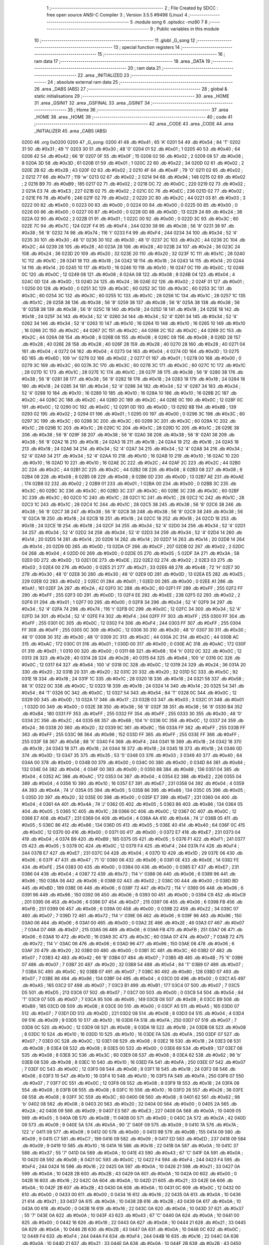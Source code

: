                               1 ;--------------------------------------------------------
                              2 ; File Created by SDCC : free open source ANSI-C Compiler
                              3 ; Version 3.5.5 #9498 (Linux)
                              4 ;--------------------------------------------------------
                              5 	.module song
                              6 	.optsdcc -mz80
                              7 	
                              8 ;--------------------------------------------------------
                              9 ; Public variables in this module
                             10 ;--------------------------------------------------------
                             11 	.globl _G_song
                             12 ;--------------------------------------------------------
                             13 ; special function registers
                             14 ;--------------------------------------------------------
                             15 ;--------------------------------------------------------
                             16 ; ram data
                             17 ;--------------------------------------------------------
                             18 	.area _DATA
                             19 ;--------------------------------------------------------
                             20 ; ram data
                             21 ;--------------------------------------------------------
                             22 	.area _INITIALIZED
                             23 ;--------------------------------------------------------
                             24 ; absolute external ram data
                             25 ;--------------------------------------------------------
                             26 	.area _DABS (ABS)
                             27 ;--------------------------------------------------------
                             28 ; global & static initialisations
                             29 ;--------------------------------------------------------
                             30 	.area _HOME
                             31 	.area _GSINIT
                             32 	.area _GSFINAL
                             33 	.area _GSINIT
                             34 ;--------------------------------------------------------
                             35 ; Home
                             36 ;--------------------------------------------------------
                             37 	.area _HOME
                             38 	.area _HOME
                             39 ;--------------------------------------------------------
                             40 ; code
                             41 ;--------------------------------------------------------
                             42 	.area _CODE
                             43 	.area _CODE
                             44 	.area _INITIALIZER
                             45 	.area _CABS (ABS)
   0200                      46 	.org 0x0200
   0200                      47 _G_song:
   0200 41                   48 	.db #0x41	; 65	'A'
   0201 54                   49 	.db #0x54	; 84	'T'
   0202 31                   50 	.db #0x31	; 49	'1'
   0203 30                   51 	.db #0x30	; 48	'0'
   0204 01                   52 	.db #0x01	; 1
   0205 40                   53 	.db #0x40	; 64
   0206 42                   54 	.db #0x42	; 66	'B'
   0207 0F                   55 	.db #0x0F	; 15
   0208 02                   56 	.db #0x02	; 2
   0209 08                   57 	.db #0x08	; 8
   020A 3D                   58 	.db #0x3D	; 61
   020B 01                   59 	.db #0x01	; 1
   020C 22                   60 	.db #0x22	; 34
   020D 02                   61 	.db #0x02	; 2
   020E 2B                   62 	.db #0x2B	; 43
   020F 02                   63 	.db #0x02	; 2
   0210 4F                   64 	.db #0x4F	; 79	'O'
   0211 02                   65 	.db #0x02	; 2
   0212 77                   66 	.db #0x77	; 119	'w'
   0213 02                   67 	.db #0x02	; 2
   0214 94                   68 	.db #0x94	; 148
   0215 02                   69 	.db #0x02	; 2
   0216 B9                   70 	.db #0xB9	; 185
   0217 02                   71 	.db #0x02	; 2
   0218 DC                   72 	.db #0xDC	; 220
   0219 02                   73 	.db #0x02	; 2
   021A E3                   74 	.db #0xE3	; 227
   021B 02                   75 	.db #0x02	; 2
   021C EC                   76 	.db #0xEC	; 236
   021D 02                   77 	.db #0x02	; 2
   021E F6                   78 	.db #0xF6	; 246
   021F 02                   79 	.db #0x02	; 2
   0220 2C                   80 	.db #0x2C	; 44
   0221 03                   81 	.db #0x03	; 3
   0222 00                   82 	.db #0x00	; 0
   0223 00                   83 	.db #0x00	; 0
   0224 00                   84 	.db #0x00	; 0
   0225 00                   85 	.db #0x00	; 0
   0226 00                   86 	.db #0x00	; 0
   0227 00                   87 	.db #0x00	; 0
   0228 0D                   88 	.db #0x0D	; 13
   0229 24                   89 	.db #0x24	; 36
   022A 02                   90 	.db #0x02	; 2
   022B 01                   91 	.db #0x01	; 1
   022C 00                   92 	.db #0x00	; 0
   022D 3C                   93 	.db #0x3C	; 60
   022E 7C                   94 	.db #0x7C	; 124
   022F F4                   95 	.db #0xF4	; 244
   0230 38                   96 	.db #0x38	; 56	'8'
   0231 38                   97 	.db #0x38	; 56	'8'
   0232 74                   98 	.db #0x74	; 116	't'
   0233 F4                   99 	.db #0xF4	; 244
   0234 34                  100 	.db #0x34	; 52	'4'
   0235 30                  101 	.db #0x30	; 48	'0'
   0236 30                  102 	.db #0x30	; 48	'0'
   0237 2C                  103 	.db #0x2C	; 44
   0238 2C                  104 	.db #0x2C	; 44
   0239 28                  105 	.db #0x28	; 40
   023A 28                  106 	.db #0x28	; 40
   023B 24                  107 	.db #0x24	; 36
   023C 24                  108 	.db #0x24	; 36
   023D 20                  109 	.db #0x20	; 32
   023E 20                  110 	.db #0x20	; 32
   023F 1C                  111 	.db #0x1C	; 28
   0240 1C                  112 	.db #0x1C	; 28
   0241 18                  113 	.db #0x18	; 24
   0242 18                  114 	.db #0x18	; 24
   0243 14                  115 	.db #0x14	; 20
   0244 14                  116 	.db #0x14	; 20
   0245 10                  117 	.db #0x10	; 16
   0246 10                  118 	.db #0x10	; 16
   0247 0C                  119 	.db #0x0C	; 12
   0248 0C                  120 	.db #0x0C	; 12
   0249 08                  121 	.db #0x08	; 8
   024A 08                  122 	.db #0x08	; 8
   024B 04                  123 	.db #0x04	; 4
   024C 0D                  124 	.db #0x0D	; 13
   024D 24                  125 	.db #0x24	; 36
   024E 02                  126 	.db #0x02	; 2
   024F 01                  127 	.db #0x01	; 1
   0250 00                  128 	.db #0x00	; 0
   0251 3C                  129 	.db #0x3C	; 60
   0252 3C                  130 	.db #0x3C	; 60
   0253 3C                  131 	.db #0x3C	; 60
   0254 3C                  132 	.db #0x3C	; 60
   0255 1C                  133 	.db #0x1C	; 28
   0256 1C                  134 	.db #0x1C	; 28
   0257 1C                  135 	.db #0x1C	; 28
   0258 38                  136 	.db #0x38	; 56	'8'
   0259 38                  137 	.db #0x38	; 56	'8'
   025A 38                  138 	.db #0x38	; 56	'8'
   025B 38                  139 	.db #0x38	; 56	'8'
   025C 18                  140 	.db #0x18	; 24
   025D 18                  141 	.db #0x18	; 24
   025E 18                  142 	.db #0x18	; 24
   025F 34                  143 	.db #0x34	; 52	'4'
   0260 34                  144 	.db #0x34	; 52	'4'
   0261 34                  145 	.db #0x34	; 52	'4'
   0262 34                  146 	.db #0x34	; 52	'4'
   0263 10                  147 	.db #0x10	; 16
   0264 10                  148 	.db #0x10	; 16
   0265 10                  149 	.db #0x10	; 16
   0266 2C                  150 	.db #0x2C	; 44
   0267 2C                  151 	.db #0x2C	; 44
   0268 2C                  152 	.db #0x2C	; 44
   0269 2C                  153 	.db #0x2C	; 44
   026A 08                  154 	.db #0x08	; 8
   026B 08                  155 	.db #0x08	; 8
   026C 08                  156 	.db #0x08	; 8
   026D 28                  157 	.db #0x28	; 40
   026E 28                  158 	.db #0x28	; 40
   026F 28                  159 	.db #0x28	; 40
   0270 28                  160 	.db #0x28	; 40
   0271 04                  161 	.db #0x04	; 4
   0272 04                  162 	.db #0x04	; 4
   0273 04                  163 	.db #0x04	; 4
   0274 0D                  164 	.db #0x0D	; 13
   0275 6D                  165 	.db #0x6D	; 109	'm'
   0276 02                  166 	.db #0x02	; 2
   0277 01                  167 	.db #0x01	; 1
   0278 00                  168 	.db #0x00	; 0
   0279 3C                  169 	.db #0x3C	; 60
   027A 3C                  170 	.db #0x3C	; 60
   027B 3C                  171 	.db #0x3C	; 60
   027C 1C                  172 	.db #0x1C	; 28
   027D 1C                  173 	.db #0x1C	; 28
   027E 1C                  174 	.db #0x1C	; 28
   027F 38                  175 	.db #0x38	; 56	'8'
   0280 38                  176 	.db #0x38	; 56	'8'
   0281 38                  177 	.db #0x38	; 56	'8'
   0282 18                  178 	.db #0x18	; 24
   0283 18                  179 	.db #0x18	; 24
   0284 18                  180 	.db #0x18	; 24
   0285 34                  181 	.db #0x34	; 52	'4'
   0286 34                  182 	.db #0x34	; 52	'4'
   0287 34                  183 	.db #0x34	; 52	'4'
   0288 10                  184 	.db #0x10	; 16
   0289 10                  185 	.db #0x10	; 16
   028A 10                  186 	.db #0x10	; 16
   028B 2C                  187 	.db #0x2C	; 44
   028C 2C                  188 	.db #0x2C	; 44
   028D 2C                  189 	.db #0x2C	; 44
   028E 0C                  190 	.db #0x0C	; 12
   028F 0C                  191 	.db #0x0C	; 12
   0290 0C                  192 	.db #0x0C	; 12
   0291 0D                  193 	.db #0x0D	; 13
   0292 8B                  194 	.db #0x8B	; 139
   0293 02                  195 	.db #0x02	; 2
   0294 01                  196 	.db #0x01	; 1
   0295 00                  197 	.db #0x00	; 0
   0296 3C                  198 	.db #0x3C	; 60
   0297 3C                  199 	.db #0x3C	; 60
   0298 3C                  200 	.db #0x3C	; 60
   0299 3C                  201 	.db #0x3C	; 60
   029A 1C                  202 	.db #0x1C	; 28
   029B 1C                  203 	.db #0x1C	; 28
   029C 1C                  204 	.db #0x1C	; 28
   029D 1C                  205 	.db #0x1C	; 28
   029E 38                  206 	.db #0x38	; 56	'8'
   029F 38                  207 	.db #0x38	; 56	'8'
   02A0 38                  208 	.db #0x38	; 56	'8'
   02A1 38                  209 	.db #0x38	; 56	'8'
   02A2 18                  210 	.db #0x18	; 24
   02A3 18                  211 	.db #0x18	; 24
   02A4 18                  212 	.db #0x18	; 24
   02A5 18                  213 	.db #0x18	; 24
   02A6 34                  214 	.db #0x34	; 52	'4'
   02A7 34                  215 	.db #0x34	; 52	'4'
   02A8 34                  216 	.db #0x34	; 52	'4'
   02A9 34                  217 	.db #0x34	; 52	'4'
   02AA 10                  218 	.db #0x10	; 16
   02AB 10                  219 	.db #0x10	; 16
   02AC 10                  220 	.db #0x10	; 16
   02AD 10                  221 	.db #0x10	; 16
   02AE 2C                  222 	.db #0x2C	; 44
   02AF 2C                  223 	.db #0x2C	; 44
   02B0 2C                  224 	.db #0x2C	; 44
   02B1 2C                  225 	.db #0x2C	; 44
   02B2 08                  226 	.db #0x08	; 8
   02B3 08                  227 	.db #0x08	; 8
   02B4 08                  228 	.db #0x08	; 8
   02B5 08                  229 	.db #0x08	; 8
   02B6 0D                  230 	.db #0x0D	; 13
   02B7 AE                  231 	.db #0xAE	; 174
   02B8 02                  232 	.db #0x02	; 2
   02B9 01                  233 	.db #0x01	; 1
   02BA 00                  234 	.db #0x00	; 0
   02BB 3C                  235 	.db #0x3C	; 60
   02BC 3C                  236 	.db #0x3C	; 60
   02BD 3C                  237 	.db #0x3C	; 60
   02BE 3C                  238 	.db #0x3C	; 60
   02BF 3C                  239 	.db #0x3C	; 60
   02C0 1C                  240 	.db #0x1C	; 28
   02C1 1C                  241 	.db #0x1C	; 28
   02C2 1C                  242 	.db #0x1C	; 28
   02C3 1C                  243 	.db #0x1C	; 28
   02C4 1C                  244 	.db #0x1C	; 28
   02C5 38                  245 	.db #0x38	; 56	'8'
   02C6 38                  246 	.db #0x38	; 56	'8'
   02C7 38                  247 	.db #0x38	; 56	'8'
   02C8 38                  248 	.db #0x38	; 56	'8'
   02C9 38                  249 	.db #0x38	; 56	'8'
   02CA 18                  250 	.db #0x18	; 24
   02CB 18                  251 	.db #0x18	; 24
   02CC 18                  252 	.db #0x18	; 24
   02CD 18                  253 	.db #0x18	; 24
   02CE 18                  254 	.db #0x18	; 24
   02CF 34                  255 	.db #0x34	; 52	'4'
   02D0 34                  256 	.db #0x34	; 52	'4'
   02D1 34                  257 	.db #0x34	; 52	'4'
   02D2 34                  258 	.db #0x34	; 52	'4'
   02D3 34                  259 	.db #0x34	; 52	'4'
   02D4 14                  260 	.db #0x14	; 20
   02D5 14                  261 	.db #0x14	; 20
   02D6 14                  262 	.db #0x14	; 20
   02D7 14                  263 	.db #0x14	; 20
   02D8 14                  264 	.db #0x14	; 20
   02D9 0D                  265 	.db #0x0D	; 13
   02DA CF                  266 	.db #0xCF	; 207
   02DB 02                  267 	.db #0x02	; 2
   02DC 04                  268 	.db #0x04	; 4
   02DD 00                  269 	.db #0x00	; 0
   02DE 05                  270 	.db #0x05	; 5
   02DF 3A                  271 	.db #0x3A	; 58
   02E0 0D                  272 	.db #0x0D	; 13
   02E1 DE                  273 	.db #0xDE	; 222
   02E2 02                  274 	.db #0x02	; 2
   02E3 03                  275 	.db #0x03	; 3
   02E4 00                  276 	.db #0x00	; 0
   02E5 21                  277 	.db #0x21	; 33
   02E6 48                  278 	.db #0x48	; 72	'H'
   02E7 30                  279 	.db #0x30	; 48	'0'
   02E8 30                  280 	.db #0x30	; 48	'0'
   02E9 0D                  281 	.db #0x0D	; 13
   02EA E5                  282 	.db #0xE5	; 229
   02EB 02                  283 	.db #0x02	; 2
   02EC 01                  284 	.db #0x01	; 1
   02ED 00                  285 	.db #0x00	; 0
   02EE A1                  286 	.db #0xA1	; 161
   02EF 2A                  287 	.db #0x2A	; 42
   02F0 3C                  288 	.db #0x3C	; 60
   02F1 FF                  289 	.db #0xFF	; 255
   02F2 FF                  290 	.db #0xFF	; 255
   02F3 0D                  291 	.db #0x0D	; 13
   02F4 EE                  292 	.db #0xEE	; 238
   02F5 02                  293 	.db #0x02	; 2
   02F6 01                  294 	.db #0x01	; 1
   02F7 00                  295 	.db #0x00	; 0
   02F8 34                  296 	.db #0x34	; 52	'4'
   02F9 34                  297 	.db #0x34	; 52	'4'
   02FA 74                  298 	.db #0x74	; 116	't'
   02FB 0C                  299 	.db #0x0C	; 12
   02FC 34                  300 	.db #0x34	; 52	'4'
   02FD 34                  301 	.db #0x34	; 52	'4'
   02FE F4                  302 	.db #0xF4	; 244
   02FF FF                  303 	.db #0xFF	; 255
   0300 FF                  304 	.db #0xFF	; 255
   0301 0C                  305 	.db #0x0C	; 12
   0302 F4                  306 	.db #0xF4	; 244
   0303 FF                  307 	.db #0xFF	; 255
   0304 FF                  308 	.db #0xFF	; 255
   0305 0C                  309 	.db #0x0C	; 12
   0306 30                  310 	.db #0x30	; 48	'0'
   0307 30                  311 	.db #0x30	; 48	'0'
   0308 30                  312 	.db #0x30	; 48	'0'
   0309 2C                  313 	.db #0x2C	; 44
   030A 2C                  314 	.db #0x2C	; 44
   030B AC                  315 	.db #0xAC	; 172
   030C 01                  316 	.db #0x01	; 1
   030D 00                  317 	.db #0x00	; 0
   030E AC                  318 	.db #0xAC	; 172
   030F 01                  319 	.db #0x01	; 1
   0310 00                  320 	.db #0x00	; 0
   0311 68                  321 	.db #0x68	; 104	'h'
   0312 0C                  322 	.db #0x0C	; 12
   0313 28                  323 	.db #0x28	; 40
   0314 28                  324 	.db #0x28	; 40
   0315 64                  325 	.db #0x64	; 100	'd'
   0316 0C                  326 	.db #0x0C	; 12
   0317 64                  327 	.db #0x64	; 100	'd'
   0318 0C                  328 	.db #0x0C	; 12
   0319 24                  329 	.db #0x24	; 36
   031A 20                  330 	.db #0x20	; 32
   031B 20                  331 	.db #0x20	; 32
   031C 20                  332 	.db #0x20	; 32
   031D 5C                  333 	.db #0x5C	; 92
   031E 18                  334 	.db #0x18	; 24
   031F 1C                  335 	.db #0x1C	; 28
   0320 18                  336 	.db #0x18	; 24
   0321 58                  337 	.db #0x58	; 88	'X'
   0322 0C                  338 	.db #0x0C	; 12
   0323 18                  339 	.db #0x18	; 24
   0324 14                  340 	.db #0x14	; 20
   0325 54                  341 	.db #0x54	; 84	'T'
   0326 0C                  342 	.db #0x0C	; 12
   0327 54                  343 	.db #0x54	; 84	'T'
   0328 0C                  344 	.db #0x0C	; 12
   0329 0D                  345 	.db #0x0D	; 13
   032A 17                  346 	.db #0x17	; 23
   032B 03                  347 	.db #0x03	; 3
   032C 01                  348 	.db #0x01	; 1
   032D 00                  349 	.db #0x00	; 0
   032E 38                  350 	.db #0x38	; 56	'8'
   032F 38                  351 	.db #0x38	; 56	'8'
   0330 B4                  352 	.db #0xB4	; 180
   0331 FF                  353 	.db #0xFF	; 255
   0332 FF                  354 	.db #0xFF	; 255
   0333 30                  355 	.db #0x30	; 48	'0'
   0334 2C                  356 	.db #0x2C	; 44
   0335 68                  357 	.db #0x68	; 104	'h'
   0336 0C                  358 	.db #0x0C	; 12
   0337 24                  359 	.db #0x24	; 36
   0338 20                  360 	.db #0x20	; 32
   0339 9C                  361 	.db #0x9C	; 156
   033A FF                  362 	.db #0xFF	; 255
   033B FF                  363 	.db #0xFF	; 255
   033C 98                  364 	.db #0x98	; 152
   033D FF                  365 	.db #0xFF	; 255
   033E FF                  366 	.db #0xFF	; 255
   033F 58                  367 	.db #0x58	; 88	'X'
   0340 F4                  368 	.db #0xF4	; 244
   0341 18                  369 	.db #0x18	; 24
   0342 18                  370 	.db #0x18	; 24
   0343 18                  371 	.db #0x18	; 24
   0344 18                  372 	.db #0x18	; 24
   0345 18                  373 	.db #0x18	; 24
   0346 0D                  374 	.db #0x0D	; 13
   0347 35                  375 	.db #0x35	; 53	'5'
   0348 03                  376 	.db #0x03	; 3
   0349 40                  377 	.db #0x40	; 64
   034A 00                  378 	.db #0x00	; 0
   034B 00                  379 	.db #0x00	; 0
   034C 00                  380 	.db #0x00	; 0
   034D 84                  381 	.db #0x84	; 132
   034E 04                  382 	.db #0x04	; 4
   034F 00                  383 	.db #0x00	; 0
   0350 88                  384 	.db #0x88	; 136
   0351 04                  385 	.db #0x04	; 4
   0352 AC                  386 	.db #0xAC	; 172
   0353 04                  387 	.db #0x04	; 4
   0354 E2                  388 	.db #0xE2	; 226
   0355 04                  389 	.db #0x04	; 4
   0356 10                  390 	.db #0x10	; 16
   0357 E7                  391 	.db #0xE7	; 231
   0358 04                  392 	.db #0x04	; 4
   0359 4A                  393 	.db #0x4A	; 74	'J'
   035A 05                  394 	.db #0x05	; 5
   035B 86                  395 	.db #0x86	; 134
   035C 05                  396 	.db #0x05	; 5
   035D 20                  397 	.db #0x20	; 32
   035E 00                  398 	.db #0x00	; 0
   035F E7                  399 	.db #0xE7	; 231
   0360 04                  400 	.db #0x04	; 4
   0361 4A                  401 	.db #0x4A	; 74	'J'
   0362 05                  402 	.db #0x05	; 5
   0363 86                  403 	.db #0x86	; 134
   0364 05                  404 	.db #0x05	; 5
   0365 1C                  405 	.db #0x1C	; 28
   0366 0C                  406 	.db #0x0C	; 12
   0367 0C                  407 	.db #0x0C	; 12
   0368 E7                  408 	.db #0xE7	; 231
   0369 04                  409 	.db #0x04	; 4
   036A 4A                  410 	.db #0x4A	; 74	'J'
   036B 05                  411 	.db #0x05	; 5
   036C 86                  412 	.db #0x86	; 134
   036D 05                  413 	.db #0x05	; 5
   036E 40                  414 	.db #0x40	; 64
   036F 0C                  415 	.db #0x0C	; 12
   0370 00                  416 	.db #0x00	; 0
   0371 00                  417 	.db #0x00	; 0
   0372 E7                  418 	.db #0xE7	; 231
   0373 04                  419 	.db #0x04	; 4
   0374 B9                  420 	.db #0xB9	; 185
   0375 05                  421 	.db #0x05	; 5
   0376 F1                  422 	.db #0xF1	; 241
   0377 05                  423 	.db #0x05	; 5
   0378 0C                  424 	.db #0x0C	; 12
   0379 F4                  425 	.db #0xF4	; 244
   037A F4                  426 	.db #0xF4	; 244
   037B E7                  427 	.db #0xE7	; 231
   037C 04                  428 	.db #0x04	; 4
   037D 1D                  429 	.db #0x1D	; 29
   037E 06                  430 	.db #0x06	; 6
   037F 47                  431 	.db #0x47	; 71	'G'
   0380 06                  432 	.db #0x06	; 6
   0381 0E                  433 	.db #0x0E	; 14
   0382 FE                  434 	.db #0xFE	; 254
   0383 00                  435 	.db #0x00	; 0
   0384 00                  436 	.db #0x00	; 0
   0385 E7                  437 	.db #0xE7	; 231
   0386 04                  438 	.db #0x04	; 4
   0387 72                  439 	.db #0x72	; 114	'r'
   0388 06                  440 	.db #0x06	; 6
   0389 96                  441 	.db #0x96	; 150
   038A 06                  442 	.db #0x06	; 6
   038B 02                  443 	.db #0x02	; 2
   038C 00                  444 	.db #0x00	; 0
   038D BD                  445 	.db #0xBD	; 189
   038E 06                  446 	.db #0x06	; 6
   038F 72                  447 	.db #0x72	; 114	'r'
   0390 06                  448 	.db #0x06	; 6
   0391 96                  449 	.db #0x96	; 150
   0392 06                  450 	.db #0x06	; 6
   0393 00                  451 	.db #0x00	; 0
   0394 C9                  452 	.db #0xC9	; 201
   0395 06                  453 	.db #0x06	; 6
   0396 D7                  454 	.db #0xD7	; 215
   0397 06                  455 	.db #0x06	; 6
   0398 FB                  456 	.db #0xFB	; 251
   0399 06                  457 	.db #0x06	; 6
   039A 00                  458 	.db #0x00	; 0
   039B 22                  459 	.db #0x22	; 34
   039C 07                  460 	.db #0x07	; 7
   039D 72                  461 	.db #0x72	; 114	'r'
   039E 06                  462 	.db #0x06	; 6
   039F 96                  463 	.db #0x96	; 150
   03A0 06                  464 	.db #0x06	; 6
   03A1 00                  465 	.db #0x00	; 0
   03A2 2E                  466 	.db #0x2E	; 46
   03A3 07                  467 	.db #0x07	; 7
   03A4 D7                  468 	.db #0xD7	; 215
   03A5 06                  469 	.db #0x06	; 6
   03A6 FB                  470 	.db #0xFB	; 251
   03A7 06                  471 	.db #0x06	; 6
   03A8 10                  472 	.db #0x10	; 16
   03A9 3C                  473 	.db #0x3C	; 60
   03AA 07                  474 	.db #0x07	; 7
   03AB 72                  475 	.db #0x72	; 114	'r'
   03AC 06                  476 	.db #0x06	; 6
   03AD 96                  477 	.db #0x96	; 150
   03AE 06                  478 	.db #0x06	; 6
   03AF 20                  479 	.db #0x20	; 32
   03B0 00                  480 	.db #0x00	; 0
   03B1 3C                  481 	.db #0x3C	; 60
   03B2 07                  482 	.db #0x07	; 7
   03B3 42                  483 	.db #0x42	; 66	'B'
   03B4 07                  484 	.db #0x07	; 7
   03B5 4B                  485 	.db #0x4B	; 75	'K'
   03B6 07                  486 	.db #0x07	; 7
   03B7 20                  487 	.db #0x20	; 32
   03B8 54                  488 	.db #0x54	; 84	'T'
   03B9 07                  489 	.db #0x07	; 7
   03BA 5C                  490 	.db #0x5C	; 92
   03BB 07                  491 	.db #0x07	; 7
   03BC 80                  492 	.db #0x80	; 128
   03BD 07                  493 	.db #0x07	; 7
   03BE 86                  494 	.db #0x86	; 134
   03BF 04                  495 	.db #0x04	; 4
   03C0 00                  496 	.db #0x00	; 0
   03C1 A5                  497 	.db #0xA5	; 165
   03C2 07                  498 	.db #0x07	; 7
   03C3 B1                  499 	.db #0xB1	; 177
   03C4 07                  500 	.db #0x07	; 7
   03C5 D5                  501 	.db #0xD5	; 213
   03C6 07                  502 	.db #0x07	; 7
   03C7 00                  503 	.db #0x00	; 0
   03C8 54                  504 	.db #0x54	; 84	'T'
   03C9 07                  505 	.db #0x07	; 7
   03CA 95                  506 	.db #0x95	; 149
   03CB 08                  507 	.db #0x08	; 8
   03CC B9                  508 	.db #0xB9	; 185
   03CD 08                  509 	.db #0x08	; 8
   03CE 00                  510 	.db #0x00	; 0
   03CF A5                  511 	.db #0xA5	; 165
   03D0 07                  512 	.db #0x07	; 7
   03D1 DD                  513 	.db #0xDD	; 221
   03D2 08                  514 	.db #0x08	; 8
   03D3 04                  515 	.db #0x04	; 4
   03D4 09                  516 	.db #0x09	; 9
   03D5 10                  517 	.db #0x10	; 16
   03D6 FA                  518 	.db #0xFA	; 250
   03D7 07                  519 	.db #0x07	; 7
   03D8 0C                  520 	.db #0x0C	; 12
   03D9 08                  521 	.db #0x08	; 8
   03DA 18                  522 	.db #0x18	; 24
   03DB 08                  523 	.db #0x08	; 8
   03DC 10                  524 	.db #0x10	; 16
   03DD 10                  525 	.db #0x10	; 16
   03DE FA                  526 	.db #0xFA	; 250
   03DF 07                  527 	.db #0x07	; 7
   03E0 0C                  528 	.db #0x0C	; 12
   03E1 08                  529 	.db #0x08	; 8
   03E2 18                  530 	.db #0x18	; 24
   03E3 08                  531 	.db #0x08	; 8
   03E4 08                  532 	.db #0x08	; 8
   03E5 00                  533 	.db #0x00	; 0
   03E6 89                  534 	.db #0x89	; 137
   03E7 08                  535 	.db #0x08	; 8
   03E8 3C                  536 	.db #0x3C	; 60
   03E9 08                  537 	.db #0x08	; 8
   03EA 62                  538 	.db #0x62	; 98	'b'
   03EB 08                  539 	.db #0x08	; 8
   03EC 10                  540 	.db #0x10	; 16
   03ED FA                  541 	.db #0xFA	; 250
   03EE 07                  542 	.db #0x07	; 7
   03EF 0C                  543 	.db #0x0C	; 12
   03F0 08                  544 	.db #0x08	; 8
   03F1 18                  545 	.db #0x18	; 24
   03F2 08                  546 	.db #0x08	; 8
   03F3 10                  547 	.db #0x10	; 16
   03F4 10                  548 	.db #0x10	; 16
   03F5 FA                  549 	.db #0xFA	; 250
   03F6 07                  550 	.db #0x07	; 7
   03F7 0C                  551 	.db #0x0C	; 12
   03F8 08                  552 	.db #0x08	; 8
   03F9 18                  553 	.db #0x18	; 24
   03FA 08                  554 	.db #0x08	; 8
   03FB 08                  555 	.db #0x08	; 8
   03FC 10                  556 	.db #0x10	; 16
   03FD 26                  557 	.db #0x26	; 38
   03FE 08                  558 	.db #0x08	; 8
   03FF 3C                  559 	.db #0x3C	; 60
   0400 08                  560 	.db #0x08	; 8
   0401 62                  561 	.db #0x62	; 98	'b'
   0402 08                  562 	.db #0x08	; 8
   0403 20                  563 	.db #0x20	; 32
   0404 00                  564 	.db #0x00	; 0
   0405 2A                  565 	.db #0x2A	; 42
   0406 09                  566 	.db #0x09	; 9
   0407 E3                  567 	.db #0xE3	; 227
   0408 0A                  568 	.db #0x0A	; 10
   0409 05                  569 	.db #0x05	; 5
   040A 0B                  570 	.db #0x0B	; 11
   040B 00                  571 	.db #0x00	; 0
   040C 2A                  572 	.db #0x2A	; 42
   040D 09                  573 	.db #0x09	; 9
   040E 5A                  574 	.db #0x5A	; 90	'Z'
   040F 09                  575 	.db #0x09	; 9
   0410 7A                  576 	.db #0x7A	; 122	'z'
   0411 09                  577 	.db #0x09	; 9
   0412 00                  578 	.db #0x00	; 0
   0413 9B                  579 	.db #0x9B	; 155
   0414 09                  580 	.db #0x09	; 9
   0415 C7                  581 	.db #0xC7	; 199
   0416 09                  582 	.db #0x09	; 9
   0417 ED                  583 	.db #0xED	; 237
   0418 09                  584 	.db #0x09	; 9
   0419 10                  585 	.db #0x10	; 16
   041A 16                  586 	.db #0x16	; 22
   041B 0A                  587 	.db #0x0A	; 10
   041C 37                  588 	.db #0x37	; 55	'7'
   041D 0A                  589 	.db #0x0A	; 10
   041E 43                  590 	.db #0x43	; 67	'C'
   041F 0A                  591 	.db #0x0A	; 10
   0420 08                  592 	.db #0x08	; 8
   0421 0C                  593 	.db #0x0C	; 12
   0422 F4                  594 	.db #0xF4	; 244
   0423 F4                  595 	.db #0xF4	; 244
   0424 16                  596 	.db #0x16	; 22
   0425 0A                  597 	.db #0x0A	; 10
   0426 21                  598 	.db #0x21	; 33
   0427 0A                  599 	.db #0x0A	; 10
   0428 2B                  600 	.db #0x2B	; 43
   0429 0A                  601 	.db #0x0A	; 10
   042A 00                  602 	.db #0x00	; 0
   042B 16                  603 	.db #0x16	; 22
   042C 0A                  604 	.db #0x0A	; 10
   042D 21                  605 	.db #0x21	; 33
   042E 0A                  606 	.db #0x0A	; 10
   042F 2B                  607 	.db #0x2B	; 43
   0430 0A                  608 	.db #0x0A	; 10
   0431 0C                  609 	.db #0x0C	; 12
   0432 00                  610 	.db #0x00	; 0
   0433 00                  611 	.db #0x00	; 0
   0434 16                  612 	.db #0x16	; 22
   0435 0A                  613 	.db #0x0A	; 10
   0436 21                  614 	.db #0x21	; 33
   0437 0A                  615 	.db #0x0A	; 10
   0438 2B                  616 	.db #0x2B	; 43
   0439 0A                  617 	.db #0x0A	; 10
   043A 00                  618 	.db #0x00	; 0
   043B 16                  619 	.db #0x16	; 22
   043C 0A                  620 	.db #0x0A	; 10
   043D 37                  621 	.db #0x37	; 55	'7'
   043E 0A                  622 	.db #0x0A	; 10
   043F 43                  623 	.db #0x43	; 67	'C'
   0440 0A                  624 	.db #0x0A	; 10
   0441 00                  625 	.db #0x00	; 0
   0442 16                  626 	.db #0x16	; 22
   0443 0A                  627 	.db #0x0A	; 10
   0444 21                  628 	.db #0x21	; 33
   0445 0A                  629 	.db #0x0A	; 10
   0446 2B                  630 	.db #0x2B	; 43
   0447 0A                  631 	.db #0x0A	; 10
   0448 0C                  632 	.db #0x0C	; 12
   0449 F4                  633 	.db #0xF4	; 244
   044A F4                  634 	.db #0xF4	; 244
   044B 16                  635 	.db #0x16	; 22
   044C 0A                  636 	.db #0x0A	; 10
   044D 21                  637 	.db #0x21	; 33
   044E 0A                  638 	.db #0x0A	; 10
   044F 2B                  639 	.db #0x2B	; 43
   0450 0A                  640 	.db #0x0A	; 10
   0451 0C                  641 	.db #0x0C	; 12
   0452 00                  642 	.db #0x00	; 0
   0453 00                  643 	.db #0x00	; 0
   0454 16                  644 	.db #0x16	; 22
   0455 0A                  645 	.db #0x0A	; 10
   0456 21                  646 	.db #0x21	; 33
   0457 0A                  647 	.db #0x0A	; 10
   0458 2B                  648 	.db #0x2B	; 43
   0459 0A                  649 	.db #0x0A	; 10
   045A 00                  650 	.db #0x00	; 0
   045B 53                  651 	.db #0x53	; 83	'S'
   045C 0A                  652 	.db #0x0A	; 10
   045D 37                  653 	.db #0x37	; 55	'7'
   045E 0A                  654 	.db #0x0A	; 10
   045F 43                  655 	.db #0x43	; 67	'C'
   0460 0A                  656 	.db #0x0A	; 10
   0461 00                  657 	.db #0x00	; 0
   0462 53                  658 	.db #0x53	; 83	'S'
   0463 0A                  659 	.db #0x0A	; 10
   0464 37                  660 	.db #0x37	; 55	'7'
   0465 0A                  661 	.db #0x0A	; 10
   0466 43                  662 	.db #0x43	; 67	'C'
   0467 0A                  663 	.db #0x0A	; 10
   0468 00                  664 	.db #0x00	; 0
   0469 53                  665 	.db #0x53	; 83	'S'
   046A 0A                  666 	.db #0x0A	; 10
   046B 37                  667 	.db #0x37	; 55	'7'
   046C 0A                  668 	.db #0x0A	; 10
   046D 43                  669 	.db #0x43	; 67	'C'
   046E 0A                  670 	.db #0x0A	; 10
   046F 10                  671 	.db #0x10	; 16
   0470 5F                  672 	.db #0x5F	; 95
   0471 0A                  673 	.db #0x0A	; 10
   0472 E2                  674 	.db #0xE2	; 226
   0473 04                  675 	.db #0x04	; 4
   0474 E2                  676 	.db #0xE2	; 226
   0475 04                  677 	.db #0x04	; 4
   0476 10                  678 	.db #0x10	; 16
   0477 30                  679 	.db #0x30	; 48	'0'
   0478 5F                  680 	.db #0x5F	; 95
   0479 0A                  681 	.db #0x0A	; 10
   047A 86                  682 	.db #0x86	; 134
   047B 0A                  683 	.db #0x0A	; 10
   047C AD                  684 	.db #0xAD	; 173
   047D 0A                  685 	.db #0x0A	; 10
   047E 40                  686 	.db #0x40	; 64
   047F 84                  687 	.db #0x84	; 132
   0480 04                  688 	.db #0x04	; 4
   0481 01                  689 	.db #0x01	; 1
   0482 4F                  690 	.db #0x4F	; 79	'O'
   0483 03                  691 	.db #0x03	; 3
   0484 21                  692 	.db #0x21	; 33
   0485 00                  693 	.db #0x00	; 0
   0486 4D                  694 	.db #0x4D	; 77	'M'
   0487 00                  695 	.db #0x00	; 0
   0488 76                  696 	.db #0x76	; 118	'v'
   0489 E1                  697 	.db #0xE1	; 225
   048A 00                  698 	.db #0x00	; 0
   048B 00                  699 	.db #0x00	; 0
   048C 01                  700 	.db #0x01	; 1
   048D 06                  701 	.db #0x06	; 6
   048E 37                  702 	.db #0x37	; 55	'7'
   048F 06                  703 	.db #0x06	; 6
   0490 37                  704 	.db #0x37	; 55	'7'
   0491 06                  705 	.db #0x06	; 6
   0492 37                  706 	.db #0x37	; 55	'7'
   0493 06                  707 	.db #0x06	; 6
   0494 37                  708 	.db #0x37	; 55	'7'
   0495 06                  709 	.db #0x06	; 6
   0496 37                  710 	.db #0x37	; 55	'7'
   0497 06                  711 	.db #0x06	; 6
   0498 37                  712 	.db #0x37	; 55	'7'
   0499 06                  713 	.db #0x06	; 6
   049A 37                  714 	.db #0x37	; 55	'7'
   049B 06                  715 	.db #0x06	; 6
   049C 37                  716 	.db #0x37	; 55	'7'
   049D 06                  717 	.db #0x06	; 6
   049E 37                  718 	.db #0x37	; 55	'7'
   049F 06                  719 	.db #0x06	; 6
   04A0 37                  720 	.db #0x37	; 55	'7'
   04A1 06                  721 	.db #0x06	; 6
   04A2 37                  722 	.db #0x37	; 55	'7'
   04A3 06                  723 	.db #0x06	; 6
   04A4 37                  724 	.db #0x37	; 55	'7'
   04A5 06                  725 	.db #0x06	; 6
   04A6 37                  726 	.db #0x37	; 55	'7'
   04A7 06                  727 	.db #0x06	; 6
   04A8 37                  728 	.db #0x37	; 55	'7'
   04A9 06                  729 	.db #0x06	; 6
   04AA 37                  730 	.db #0x37	; 55	'7'
   04AB 00                  731 	.db #0x00	; 0
   04AC 42                  732 	.db #0x42	; 66	'B'
   04AD 80                  733 	.db #0x80	; 128
   04AE 00                  734 	.db #0x00	; 0
   04AF 00                  735 	.db #0x00	; 0
   04B0 02                  736 	.db #0x02	; 2
   04B1 76                  737 	.db #0x76	; 118	'v'
   04B2 69                  738 	.db #0x69	; 105	'i'
   04B3 01                  739 	.db #0x01	; 1
   04B4 06                  740 	.db #0x06	; 6
   04B5 76                  741 	.db #0x76	; 118	'v'
   04B6 4B                  742 	.db #0x4B	; 75	'K'
   04B7 06                  743 	.db #0x06	; 6
   04B8 76                  744 	.db #0x76	; 118	'v'
   04B9 49                  745 	.db #0x49	; 73	'I'
   04BA 06                  746 	.db #0x06	; 6
   04BB 76                  747 	.db #0x76	; 118	'v'
   04BC 47                  748 	.db #0x47	; 71	'G'
   04BD 06                  749 	.db #0x06	; 6
   04BE 76                  750 	.db #0x76	; 118	'v'
   04BF 49                  751 	.db #0x49	; 73	'I'
   04C0 06                  752 	.db #0x06	; 6
   04C1 76                  753 	.db #0x76	; 118	'v'
   04C2 4B                  754 	.db #0x4B	; 75	'K'
   04C3 06                  755 	.db #0x06	; 6
   04C4 76                  756 	.db #0x76	; 118	'v'
   04C5 47                  757 	.db #0x47	; 71	'G'
   04C6 06                  758 	.db #0x06	; 6
   04C7 76                  759 	.db #0x76	; 118	'v'
   04C8 4B                  760 	.db #0x4B	; 75	'K'
   04C9 06                  761 	.db #0x06	; 6
   04CA 76                  762 	.db #0x76	; 118	'v'
   04CB 47                  763 	.db #0x47	; 71	'G'
   04CC 06                  764 	.db #0x06	; 6
   04CD 76                  765 	.db #0x76	; 118	'v'
   04CE 4B                  766 	.db #0x4B	; 75	'K'
   04CF 06                  767 	.db #0x06	; 6
   04D0 76                  768 	.db #0x76	; 118	'v'
   04D1 47                  769 	.db #0x47	; 71	'G'
   04D2 06                  770 	.db #0x06	; 6
   04D3 76                  771 	.db #0x76	; 118	'v'
   04D4 4B                  772 	.db #0x4B	; 75	'K'
   04D5 06                  773 	.db #0x06	; 6
   04D6 76                  774 	.db #0x76	; 118	'v'
   04D7 47                  775 	.db #0x47	; 71	'G'
   04D8 06                  776 	.db #0x06	; 6
   04D9 76                  777 	.db #0x76	; 118	'v'
   04DA 4B                  778 	.db #0x4B	; 75	'K'
   04DB 06                  779 	.db #0x06	; 6
   04DC 76                  780 	.db #0x76	; 118	'v'
   04DD 49                  781 	.db #0x49	; 73	'I'
   04DE 06                  782 	.db #0x06	; 6
   04DF 76                  783 	.db #0x76	; 118	'v'
   04E0 4B                  784 	.db #0x4B	; 75	'K'
   04E1 00                  785 	.db #0x00	; 0
   04E2 42                  786 	.db #0x42	; 66	'B'
   04E3 80                  787 	.db #0x80	; 128
   04E4 00                  788 	.db #0x00	; 0
   04E5 00                  789 	.db #0x00	; 0
   04E6 00                  790 	.db #0x00	; 0
   04E7 76                  791 	.db #0x76	; 118	'v'
   04E8 E1                  792 	.db #0xE1	; 225
   04E9 00                  793 	.db #0x00	; 0
   04EA 00                  794 	.db #0x00	; 0
   04EB 01                  795 	.db #0x01	; 1
   04EC 02                  796 	.db #0x02	; 2
   04ED 76                  797 	.db #0x76	; 118	'v'
   04EE 49                  798 	.db #0x49	; 73	'I'
   04EF 02                  799 	.db #0x02	; 2
   04F0 76                  800 	.db #0x76	; 118	'v'
   04F1 41                  801 	.db #0x41	; 65	'A'
   04F2 02                  802 	.db #0x02	; 2
   04F3 76                  803 	.db #0x76	; 118	'v'
   04F4 4B                  804 	.db #0x4B	; 75	'K'
   04F5 02                  805 	.db #0x02	; 2
   04F6 76                  806 	.db #0x76	; 118	'v'
   04F7 41                  807 	.db #0x41	; 65	'A'
   04F8 02                  808 	.db #0x02	; 2
   04F9 76                  809 	.db #0x76	; 118	'v'
   04FA 49                  810 	.db #0x49	; 73	'I'
   04FB 02                  811 	.db #0x02	; 2
   04FC 76                  812 	.db #0x76	; 118	'v'
   04FD 41                  813 	.db #0x41	; 65	'A'
   04FE 02                  814 	.db #0x02	; 2
   04FF 76                  815 	.db #0x76	; 118	'v'
   0500 47                  816 	.db #0x47	; 71	'G'
   0501 02                  817 	.db #0x02	; 2
   0502 76                  818 	.db #0x76	; 118	'v'
   0503 41                  819 	.db #0x41	; 65	'A'
   0504 02                  820 	.db #0x02	; 2
   0505 76                  821 	.db #0x76	; 118	'v'
   0506 49                  822 	.db #0x49	; 73	'I'
   0507 02                  823 	.db #0x02	; 2
   0508 76                  824 	.db #0x76	; 118	'v'
   0509 41                  825 	.db #0x41	; 65	'A'
   050A 02                  826 	.db #0x02	; 2
   050B 76                  827 	.db #0x76	; 118	'v'
   050C 4B                  828 	.db #0x4B	; 75	'K'
   050D 02                  829 	.db #0x02	; 2
   050E 76                  830 	.db #0x76	; 118	'v'
   050F 41                  831 	.db #0x41	; 65	'A'
   0510 02                  832 	.db #0x02	; 2
   0511 76                  833 	.db #0x76	; 118	'v'
   0512 47                  834 	.db #0x47	; 71	'G'
   0513 02                  835 	.db #0x02	; 2
   0514 76                  836 	.db #0x76	; 118	'v'
   0515 41                  837 	.db #0x41	; 65	'A'
   0516 02                  838 	.db #0x02	; 2
   0517 76                  839 	.db #0x76	; 118	'v'
   0518 4B                  840 	.db #0x4B	; 75	'K'
   0519 02                  841 	.db #0x02	; 2
   051A 76                  842 	.db #0x76	; 118	'v'
   051B 41                  843 	.db #0x41	; 65	'A'
   051C 02                  844 	.db #0x02	; 2
   051D 76                  845 	.db #0x76	; 118	'v'
   051E 47                  846 	.db #0x47	; 71	'G'
   051F 02                  847 	.db #0x02	; 2
   0520 76                  848 	.db #0x76	; 118	'v'
   0521 41                  849 	.db #0x41	; 65	'A'
   0522 02                  850 	.db #0x02	; 2
   0523 76                  851 	.db #0x76	; 118	'v'
   0524 4B                  852 	.db #0x4B	; 75	'K'
   0525 02                  853 	.db #0x02	; 2
   0526 76                  854 	.db #0x76	; 118	'v'
   0527 41                  855 	.db #0x41	; 65	'A'
   0528 02                  856 	.db #0x02	; 2
   0529 76                  857 	.db #0x76	; 118	'v'
   052A 47                  858 	.db #0x47	; 71	'G'
   052B 02                  859 	.db #0x02	; 2
   052C 76                  860 	.db #0x76	; 118	'v'
   052D 41                  861 	.db #0x41	; 65	'A'
   052E 02                  862 	.db #0x02	; 2
   052F 76                  863 	.db #0x76	; 118	'v'
   0530 4B                  864 	.db #0x4B	; 75	'K'
   0531 02                  865 	.db #0x02	; 2
   0532 76                  866 	.db #0x76	; 118	'v'
   0533 41                  867 	.db #0x41	; 65	'A'
   0534 02                  868 	.db #0x02	; 2
   0535 76                  869 	.db #0x76	; 118	'v'
   0536 47                  870 	.db #0x47	; 71	'G'
   0537 02                  871 	.db #0x02	; 2
   0538 76                  872 	.db #0x76	; 118	'v'
   0539 41                  873 	.db #0x41	; 65	'A'
   053A 02                  874 	.db #0x02	; 2
   053B 76                  875 	.db #0x76	; 118	'v'
   053C 4B                  876 	.db #0x4B	; 75	'K'
   053D 02                  877 	.db #0x02	; 2
   053E 76                  878 	.db #0x76	; 118	'v'
   053F 41                  879 	.db #0x41	; 65	'A'
   0540 02                  880 	.db #0x02	; 2
   0541 76                  881 	.db #0x76	; 118	'v'
   0542 49                  882 	.db #0x49	; 73	'I'
   0543 02                  883 	.db #0x02	; 2
   0544 76                  884 	.db #0x76	; 118	'v'
   0545 41                  885 	.db #0x41	; 65	'A'
   0546 02                  886 	.db #0x02	; 2
   0547 76                  887 	.db #0x76	; 118	'v'
   0548 4B                  888 	.db #0x4B	; 75	'K'
   0549 00                  889 	.db #0x00	; 0
   054A 42                  890 	.db #0x42	; 66	'B'
   054B 80                  891 	.db #0x80	; 128
   054C 00                  892 	.db #0x00	; 0
   054D 00                  893 	.db #0x00	; 0
   054E 02                  894 	.db #0x02	; 2
   054F 8E                  895 	.db #0x8E	; 142
   0550 63                  896 	.db #0x63	; 99	'c'
   0551 02                  897 	.db #0x02	; 2
   0552 06                  898 	.db #0x06	; 6
   0553 67                  899 	.db #0x67	; 103	'g'
   0554 1E                  900 	.db #0x1E	; 30
   0555 42                  901 	.db #0x42	; 66	'B'
   0556 00                  902 	.db #0x00	; 0
   0557 02                  903 	.db #0x02	; 2
   0558 42                  904 	.db #0x42	; 66	'B'
   0559 05                  905 	.db #0x05	; 5
   055A 02                  906 	.db #0x02	; 2
   055B 42                  907 	.db #0x42	; 66	'B'
   055C 07                  908 	.db #0x07	; 7
   055D 02                  909 	.db #0x02	; 2
   055E 42                  910 	.db #0x42	; 66	'B'
   055F 09                  911 	.db #0x09	; 9
   0560 42                  912 	.db #0x42	; 66	'B'
   0561 0B                  913 	.db #0x0B	; 11
   0562 42                  914 	.db #0x42	; 66	'B'
   0563 0D                  915 	.db #0x0D	; 13
   0564 42                  916 	.db #0x42	; 66	'B'
   0565 0F                  917 	.db #0x0F	; 15
   0566 42                  918 	.db #0x42	; 66	'B'
   0567 60                  919 	.db #0x60	; 96
   0568 00                  920 	.db #0x00	; 0
   0569 02                  921 	.db #0x02	; 2
   056A 8E                  922 	.db #0x8E	; 142
   056B 63                  923 	.db #0x63	; 99	'c'
   056C 02                  924 	.db #0x02	; 2
   056D 06                  925 	.db #0x06	; 6
   056E A2                  926 	.db #0xA2	; 162
   056F 60                  927 	.db #0x60	; 96
   0570 03                  928 	.db #0x03	; 3
   0571 1E                  929 	.db #0x1E	; 30
   0572 42                  930 	.db #0x42	; 66	'B'
   0573 00                  931 	.db #0x00	; 0
   0574 42                  932 	.db #0x42	; 66	'B'
   0575 05                  933 	.db #0x05	; 5
   0576 42                  934 	.db #0x42	; 66	'B'
   0577 07                  935 	.db #0x07	; 7
   0578 42                  936 	.db #0x42	; 66	'B'
   0579 09                  937 	.db #0x09	; 9
   057A 42                  938 	.db #0x42	; 66	'B'
   057B 0B                  939 	.db #0x0B	; 11
   057C 42                  940 	.db #0x42	; 66	'B'
   057D 0D                  941 	.db #0x0D	; 13
   057E 42                  942 	.db #0x42	; 66	'B'
   057F 0F                  943 	.db #0x0F	; 15
   0580 42                  944 	.db #0x42	; 66	'B'
   0581 11                  945 	.db #0x11	; 17
   0582 42                  946 	.db #0x42	; 66	'B'
   0583 13                  947 	.db #0x13	; 19
   0584 42                  948 	.db #0x42	; 66	'B'
   0585 15                  949 	.db #0x15	; 21
   0586 42                  950 	.db #0x42	; 66	'B'
   0587 80                  951 	.db #0x80	; 128
   0588 00                  952 	.db #0x00	; 0
   0589 00                  953 	.db #0x00	; 0
   058A 06                  954 	.db #0x06	; 6
   058B 9C                  955 	.db #0x9C	; 156
   058C 63                  956 	.db #0x63	; 99	'c'
   058D 04                  957 	.db #0x04	; 4
   058E 24                  958 	.db #0x24	; 36
   058F 42                  959 	.db #0x42	; 66	'B'
   0590 00                  960 	.db #0x00	; 0
   0591 42                  961 	.db #0x42	; 66	'B'
   0592 05                  962 	.db #0x05	; 5
   0593 42                  963 	.db #0x42	; 66	'B'
   0594 07                  964 	.db #0x07	; 7
   0595 42                  965 	.db #0x42	; 66	'B'
   0596 09                  966 	.db #0x09	; 9
   0597 42                  967 	.db #0x42	; 66	'B'
   0598 0B                  968 	.db #0x0B	; 11
   0599 42                  969 	.db #0x42	; 66	'B'
   059A 1F                  970 	.db #0x1F	; 31
   059B 42                  971 	.db #0x42	; 66	'B'
   059C 0D                  972 	.db #0x0D	; 13
   059D 42                  973 	.db #0x42	; 66	'B'
   059E 0F                  974 	.db #0x0F	; 15
   059F 42                  975 	.db #0x42	; 66	'B'
   05A0 11                  976 	.db #0x11	; 17
   05A1 42                  977 	.db #0x42	; 66	'B'
   05A2 60                  978 	.db #0x60	; 96
   05A3 00                  979 	.db #0x00	; 0
   05A4 06                  980 	.db #0x06	; 6
   05A5 94                  981 	.db #0x94	; 148
   05A6 63                  982 	.db #0x63	; 99	'c'
   05A7 04                  983 	.db #0x04	; 4
   05A8 26                  984 	.db #0x26	; 38
   05A9 42                  985 	.db #0x42	; 66	'B'
   05AA 00                  986 	.db #0x00	; 0
   05AB 42                  987 	.db #0x42	; 66	'B'
   05AC 05                  988 	.db #0x05	; 5
   05AD 42                  989 	.db #0x42	; 66	'B'
   05AE 07                  990 	.db #0x07	; 7
   05AF 42                  991 	.db #0x42	; 66	'B'
   05B0 09                  992 	.db #0x09	; 9
   05B1 42                  993 	.db #0x42	; 66	'B'
   05B2 0B                  994 	.db #0x0B	; 11
   05B3 42                  995 	.db #0x42	; 66	'B'
   05B4 1F                  996 	.db #0x1F	; 31
   05B5 42                  997 	.db #0x42	; 66	'B'
   05B6 0D                  998 	.db #0x0D	; 13
   05B7 42                  999 	.db #0x42	; 66	'B'
   05B8 0F                 1000 	.db #0x0F	; 15
   05B9 42                 1001 	.db #0x42	; 66	'B'
   05BA 80                 1002 	.db #0x80	; 128
   05BB 00                 1003 	.db #0x00	; 0
   05BC 00                 1004 	.db #0x00	; 0
   05BD 02                 1005 	.db #0x02	; 2
   05BE A6                 1006 	.db #0xA6	; 166
   05BF 63                 1007 	.db #0x63	; 99	'c'
   05C0 02                 1008 	.db #0x02	; 2
   05C1 06                 1009 	.db #0x06	; 6
   05C2 B6                 1010 	.db #0xB6	; 182
   05C3 60                 1011 	.db #0x60	; 96
   05C4 04                 1012 	.db #0x04	; 4
   05C5 1E                 1013 	.db #0x1E	; 30
   05C6 42                 1014 	.db #0x42	; 66	'B'
   05C7 00                 1015 	.db #0x00	; 0
   05C8 02                 1016 	.db #0x02	; 2
   05C9 42                 1017 	.db #0x42	; 66	'B'
   05CA 05                 1018 	.db #0x05	; 5
   05CB 02                 1019 	.db #0x02	; 2
   05CC 42                 1020 	.db #0x42	; 66	'B'
   05CD 07                 1021 	.db #0x07	; 7
   05CE 02                 1022 	.db #0x02	; 2
   05CF 42                 1023 	.db #0x42	; 66	'B'
   05D0 09                 1024 	.db #0x09	; 9
   05D1 42                 1025 	.db #0x42	; 66	'B'
   05D2 0B                 1026 	.db #0x0B	; 11
   05D3 42                 1027 	.db #0x42	; 66	'B'
   05D4 0D                 1028 	.db #0x0D	; 13
   05D5 42                 1029 	.db #0x42	; 66	'B'
   05D6 0F                 1030 	.db #0x0F	; 15
   05D7 42                 1031 	.db #0x42	; 66	'B'
   05D8 60                 1032 	.db #0x60	; 96
   05D9 00                 1033 	.db #0x00	; 0
   05DA 02                 1034 	.db #0x02	; 2
   05DB A8                 1035 	.db #0xA8	; 168
   05DC 63                 1036 	.db #0x63	; 99	'c'
   05DD 02                 1037 	.db #0x02	; 2
   05DE 06                 1038 	.db #0x06	; 6
   05DF A6                 1039 	.db #0xA6	; 166
   05E0 60                 1040 	.db #0x60	; 96
   05E1 05                 1041 	.db #0x05	; 5
   05E2 16                 1042 	.db #0x16	; 22
   05E3 A8                 1043 	.db #0xA8	; 168
   05E4 69                 1044 	.db #0x69	; 105	'i'
   05E5 02                 1045 	.db #0x02	; 2
   05E6 06                 1046 	.db #0x06	; 6
   05E7 A8                 1047 	.db #0xA8	; 168
   05E8 4B                 1048 	.db #0x4B	; 75	'K'
   05E9 06                 1049 	.db #0x06	; 6
   05EA A8                 1050 	.db #0xA8	; 168
   05EB 4D                 1051 	.db #0x4D	; 77	'M'
   05EC 06                 1052 	.db #0x06	; 6
   05ED A8                 1053 	.db #0xA8	; 168
   05EE 4F                 1054 	.db #0x4F	; 79	'O'
   05EF 42                 1055 	.db #0x42	; 66	'B'
   05F0 11                 1056 	.db #0x11	; 17
   05F1 42                 1057 	.db #0x42	; 66	'B'
   05F2 80                 1058 	.db #0x80	; 128
   05F3 00                 1059 	.db #0x00	; 0
   05F4 00                 1060 	.db #0x00	; 0
   05F5 06                 1061 	.db #0x06	; 6
   05F6 B4                 1062 	.db #0xB4	; 180
   05F7 63                 1063 	.db #0x63	; 99	'c'
   05F8 03                 1064 	.db #0x03	; 3
   05F9 24                 1065 	.db #0x24	; 36
   05FA 42                 1066 	.db #0x42	; 66	'B'
   05FB 00                 1067 	.db #0x00	; 0
   05FC 42                 1068 	.db #0x42	; 66	'B'
   05FD 05                 1069 	.db #0x05	; 5
   05FE 42                 1070 	.db #0x42	; 66	'B'
   05FF 07                 1071 	.db #0x07	; 7
   0600 42                 1072 	.db #0x42	; 66	'B'
   0601 09                 1073 	.db #0x09	; 9
   0602 42                 1074 	.db #0x42	; 66	'B'
   0603 0B                 1075 	.db #0x0B	; 11
   0604 42                 1076 	.db #0x42	; 66	'B'
   0605 1F                 1077 	.db #0x1F	; 31
   0606 42                 1078 	.db #0x42	; 66	'B'
   0607 0D                 1079 	.db #0x0D	; 13
   0608 42                 1080 	.db #0x42	; 66	'B'
   0609 0F                 1081 	.db #0x0F	; 15
   060A 42                 1082 	.db #0x42	; 66	'B'
   060B 11                 1083 	.db #0x11	; 17
   060C 42                 1084 	.db #0x42	; 66	'B'
   060D 60                 1085 	.db #0x60	; 96
   060E 00                 1086 	.db #0x00	; 0
   060F 06                 1087 	.db #0x06	; 6
   0610 A2                 1088 	.db #0xA2	; 162
   0611 63                 1089 	.db #0x63	; 99	'c'
   0612 02                 1090 	.db #0x02	; 2
   0613 1E                 1091 	.db #0x1E	; 30
   0614 A6                 1092 	.db #0xA6	; 166
   0615 49                 1093 	.db #0x49	; 73	'I'
   0616 06                 1094 	.db #0x06	; 6
   0617 A6                 1095 	.db #0xA6	; 166
   0618 4B                 1096 	.db #0x4B	; 75	'K'
   0619 06                 1097 	.db #0x06	; 6
   061A A6                 1098 	.db #0xA6	; 166
   061B 4D                 1099 	.db #0x4D	; 77	'M'
   061C 00                 1100 	.db #0x00	; 0
   061D A2                 1101 	.db #0xA2	; 162
   061E ED                 1102 	.db #0xED	; 237
   061F 00                 1103 	.db #0x00	; 0
   0620 00                 1104 	.db #0x00	; 0
   0621 02                 1105 	.db #0x02	; 2
   0622 06                 1106 	.db #0x06	; 6
   0623 83                 1107 	.db #0x83	; 131
   0624 06                 1108 	.db #0x06	; 6
   0625 75                 1109 	.db #0x75	; 117	'u'
   0626 06                 1110 	.db #0x06	; 6
   0627 6D                 1111 	.db #0x6D	; 109	'm'
   0628 06                 1112 	.db #0x06	; 6
   0629 63                 1113 	.db #0x63	; 99	'c'
   062A 06                 1114 	.db #0x06	; 6
   062B 83                 1115 	.db #0x83	; 131
   062C 06                 1116 	.db #0x06	; 6
   062D 75                 1117 	.db #0x75	; 117	'u'
   062E 02                 1118 	.db #0x02	; 2
   062F 42                 1119 	.db #0x42	; 66	'B'
   0630 0B                 1120 	.db #0x0B	; 11
   0631 02                 1121 	.db #0x02	; 2
   0632 6D                 1122 	.db #0x6D	; 109	'm'
   0633 06                 1123 	.db #0x06	; 6
   0634 63                 1124 	.db #0x63	; 99	'c'
   0635 06                 1125 	.db #0x06	; 6
   0636 83                 1126 	.db #0x83	; 131
   0637 06                 1127 	.db #0x06	; 6
   0638 77                 1128 	.db #0x77	; 119	'w'
   0639 06                 1129 	.db #0x06	; 6
   063A 6F                 1130 	.db #0x6F	; 111	'o'
   063B 06                 1131 	.db #0x06	; 6
   063C 63                 1132 	.db #0x63	; 99	'c'
   063D 02                 1133 	.db #0x02	; 2
   063E 42                 1134 	.db #0x42	; 66	'B'
   063F 09                 1135 	.db #0x09	; 9
   0640 02                 1136 	.db #0x02	; 2
   0641 89                 1137 	.db #0x89	; 137
   0642 06                 1138 	.db #0x06	; 6
   0643 7F                 1139 	.db #0x7F	; 127
   0644 06                 1140 	.db #0x06	; 6
   0645 7F                 1141 	.db #0x7F	; 127
   0646 00                 1142 	.db #0x00	; 0
   0647 42                 1143 	.db #0x42	; 66	'B'
   0648 80                 1144 	.db #0x80	; 128
   0649 00                 1145 	.db #0x00	; 0
   064A 00                 1146 	.db #0x00	; 0
   064B 02                 1147 	.db #0x02	; 2
   064C BA                 1148 	.db #0xBA	; 186
   064D 6D                 1149 	.db #0x6D	; 109	'm'
   064E 02                 1150 	.db #0x02	; 2
   064F 06                 1151 	.db #0x06	; 6
   0650 81                 1152 	.db #0x81	; 129
   0651 06                 1153 	.db #0x06	; 6
   0652 79                 1154 	.db #0x79	; 121	'y'
   0653 06                 1155 	.db #0x06	; 6
   0654 71                 1156 	.db #0x71	; 113	'q'
   0655 06                 1157 	.db #0x06	; 6
   0656 7B                 1158 	.db #0x7B	; 123
   0657 06                 1159 	.db #0x06	; 6
   0658 81                 1160 	.db #0x81	; 129
   0659 06                 1161 	.db #0x06	; 6
   065A 79                 1162 	.db #0x79	; 121	'y'
   065B 06                 1163 	.db #0x06	; 6
   065C 6F                 1164 	.db #0x6F	; 111	'o'
   065D 04                 1165 	.db #0x04	; 4
   065E 42                 1166 	.db #0x42	; 66	'B'
   065F 0B                 1167 	.db #0x0B	; 11
   0660 7B                 1168 	.db #0x7B	; 123
   0661 06                 1169 	.db #0x06	; 6
   0662 81                 1170 	.db #0x81	; 129
   0663 06                 1171 	.db #0x06	; 6
   0664 7B                 1172 	.db #0x7B	; 123
   0665 06                 1173 	.db #0x06	; 6
   0666 73                 1174 	.db #0x73	; 115	's'
   0667 06                 1175 	.db #0x06	; 6
   0668 7B                 1176 	.db #0x7B	; 123
   0669 06                 1177 	.db #0x06	; 6
   066A 87                 1178 	.db #0x87	; 135
   066B 42                 1179 	.db #0x42	; 66	'B'
   066C 09                 1180 	.db #0x09	; 9
   066D 04                 1181 	.db #0x04	; 4
   066E 85                 1182 	.db #0x85	; 133
   066F 06                 1183 	.db #0x06	; 6
   0670 81                 1184 	.db #0x81	; 129
   0671 00                 1185 	.db #0x00	; 0
   0672 A2                 1186 	.db #0xA2	; 162
   0673 E7                 1187 	.db #0xE7	; 231
   0674 00                 1188 	.db #0x00	; 0
   0675 00                 1189 	.db #0x00	; 0
   0676 02                 1190 	.db #0x02	; 2
   0677 06                 1191 	.db #0x06	; 6
   0678 83                 1192 	.db #0x83	; 131
   0679 06                 1193 	.db #0x06	; 6
   067A 75                 1194 	.db #0x75	; 117	'u'
   067B 06                 1195 	.db #0x06	; 6
   067C 6D                 1196 	.db #0x6D	; 109	'm'
   067D 06                 1197 	.db #0x06	; 6
   067E 63                 1198 	.db #0x63	; 99	'c'
   067F 06                 1199 	.db #0x06	; 6
   0680 83                 1200 	.db #0x83	; 131
   0681 06                 1201 	.db #0x06	; 6
   0682 75                 1202 	.db #0x75	; 117	'u'
   0683 06                 1203 	.db #0x06	; 6
   0684 6D                 1204 	.db #0x6D	; 109	'm'
   0685 06                 1205 	.db #0x06	; 6
   0686 63                 1206 	.db #0x63	; 99	'c'
   0687 06                 1207 	.db #0x06	; 6
   0688 83                 1208 	.db #0x83	; 131
   0689 06                 1209 	.db #0x06	; 6
   068A 77                 1210 	.db #0x77	; 119	'w'
   068B 06                 1211 	.db #0x06	; 6
   068C 6F                 1212 	.db #0x6F	; 111	'o'
   068D 06                 1213 	.db #0x06	; 6
   068E 63                 1214 	.db #0x63	; 99	'c'
   068F 06                 1215 	.db #0x06	; 6
   0690 89                 1216 	.db #0x89	; 137
   0691 06                 1217 	.db #0x06	; 6
   0692 7F                 1218 	.db #0x7F	; 127
   0693 06                 1219 	.db #0x06	; 6
   0694 7F                 1220 	.db #0x7F	; 127
   0695 00                 1221 	.db #0x00	; 0
   0696 42                 1222 	.db #0x42	; 66	'B'
   0697 80                 1223 	.db #0x80	; 128
   0698 00                 1224 	.db #0x00	; 0
   0699 00                 1225 	.db #0x00	; 0
   069A 02                 1226 	.db #0x02	; 2
   069B BA                 1227 	.db #0xBA	; 186
   069C 67                 1228 	.db #0x67	; 103	'g'
   069D 02                 1229 	.db #0x02	; 2
   069E 06                 1230 	.db #0x06	; 6
   069F 81                 1231 	.db #0x81	; 129
   06A0 06                 1232 	.db #0x06	; 6
   06A1 79                 1233 	.db #0x79	; 121	'y'
   06A2 06                 1234 	.db #0x06	; 6
   06A3 71                 1235 	.db #0x71	; 113	'q'
   06A4 06                 1236 	.db #0x06	; 6
   06A5 7B                 1237 	.db #0x7B	; 123
   06A6 06                 1238 	.db #0x06	; 6
   06A7 81                 1239 	.db #0x81	; 129
   06A8 06                 1240 	.db #0x06	; 6
   06A9 79                 1241 	.db #0x79	; 121	'y'
   06AA 06                 1242 	.db #0x06	; 6
   06AB 6F                 1243 	.db #0x6F	; 111	'o'
   06AC 06                 1244 	.db #0x06	; 6
   06AD 7B                 1245 	.db #0x7B	; 123
   06AE 06                 1246 	.db #0x06	; 6
   06AF 81                 1247 	.db #0x81	; 129
   06B0 06                 1248 	.db #0x06	; 6
   06B1 7B                 1249 	.db #0x7B	; 123
   06B2 06                 1250 	.db #0x06	; 6
   06B3 73                 1251 	.db #0x73	; 115	's'
   06B4 06                 1252 	.db #0x06	; 6
   06B5 7B                 1253 	.db #0x7B	; 123
   06B6 06                 1254 	.db #0x06	; 6
   06B7 87                 1255 	.db #0x87	; 135
   06B8 06                 1256 	.db #0x06	; 6
   06B9 85                 1257 	.db #0x85	; 133
   06BA 06                 1258 	.db #0x06	; 6
   06BB 81                 1259 	.db #0x81	; 129
   06BC 00                 1260 	.db #0x00	; 0
   06BD 72                 1261 	.db #0x72	; 114	'r'
   06BE E0                 1262 	.db #0xE0	; 224
   06BF 00                 1263 	.db #0x00	; 0
   06C0 00                 1264 	.db #0x00	; 0
   06C1 06                 1265 	.db #0x06	; 6
   06C2 36                 1266 	.db #0x36	; 54	'6'
   06C3 37                 1267 	.db #0x37	; 55	'7'
   06C4 06                 1268 	.db #0x06	; 6
   06C5 39                 1269 	.db #0x39	; 57	'9'
   06C6 36                 1270 	.db #0x36	; 54	'6'
   06C7 3D                 1271 	.db #0x3D	; 61
   06C8 00                 1272 	.db #0x00	; 0
   06C9 7E                 1273 	.db #0x7E	; 126
   06CA E0                 1274 	.db #0xE0	; 224
   06CB 00                 1275 	.db #0x00	; 0
   06CC 00                 1276 	.db #0x00	; 0
   06CD 06                 1277 	.db #0x06	; 6
   06CE 36                 1278 	.db #0x36	; 54	'6'
   06CF 3D                 1279 	.db #0x3D	; 61
   06D0 06                 1280 	.db #0x06	; 6
   06D1 39                 1281 	.db #0x39	; 57	'9'
   06D2 1E                 1282 	.db #0x1E	; 30
   06D3 37                 1283 	.db #0x37	; 55	'7'
   06D4 0E                 1284 	.db #0x0E	; 14
   06D5 2F                 1285 	.db #0x2F	; 47
   06D6 00                 1286 	.db #0x00	; 0
   06D7 A2                 1287 	.db #0xA2	; 162
   06D8 E7                 1288 	.db #0xE7	; 231
   06D9 00                 1289 	.db #0x00	; 0
   06DA 00                 1290 	.db #0x00	; 0
   06DB 02                 1291 	.db #0x02	; 2
   06DC 06                 1292 	.db #0x06	; 6
   06DD 83                 1293 	.db #0x83	; 131
   06DE 06                 1294 	.db #0x06	; 6
   06DF 77                 1295 	.db #0x77	; 119	'w'
   06E0 06                 1296 	.db #0x06	; 6
   06E1 6F                 1297 	.db #0x6F	; 111	'o'
   06E2 06                 1298 	.db #0x06	; 6
   06E3 63                 1299 	.db #0x63	; 99	'c'
   06E4 06                 1300 	.db #0x06	; 6
   06E5 83                 1301 	.db #0x83	; 131
   06E6 06                 1302 	.db #0x06	; 6
   06E7 77                 1303 	.db #0x77	; 119	'w'
   06E8 06                 1304 	.db #0x06	; 6
   06E9 81                 1305 	.db #0x81	; 129
   06EA 06                 1306 	.db #0x06	; 6
   06EB 63                 1307 	.db #0x63	; 99	'c'
   06EC 06                 1308 	.db #0x06	; 6
   06ED 83                 1309 	.db #0x83	; 131
   06EE 06                 1310 	.db #0x06	; 6
   06EF 77                 1311 	.db #0x77	; 119	'w'
   06F0 06                 1312 	.db #0x06	; 6
   06F1 6F                 1313 	.db #0x6F	; 111	'o'
   06F2 06                 1314 	.db #0x06	; 6
   06F3 63                 1315 	.db #0x63	; 99	'c'
   06F4 06                 1316 	.db #0x06	; 6
   06F5 89                 1317 	.db #0x89	; 137
   06F6 06                 1318 	.db #0x06	; 6
   06F7 7F                 1319 	.db #0x7F	; 127
   06F8 06                 1320 	.db #0x06	; 6
   06F9 7F                 1321 	.db #0x7F	; 127
   06FA 00                 1322 	.db #0x00	; 0
   06FB 42                 1323 	.db #0x42	; 66	'B'
   06FC 80                 1324 	.db #0x80	; 128
   06FD 00                 1325 	.db #0x00	; 0
   06FE 00                 1326 	.db #0x00	; 0
   06FF 02                 1327 	.db #0x02	; 2
   0700 BA                 1328 	.db #0xBA	; 186
   0701 67                 1329 	.db #0x67	; 103	'g'
   0702 02                 1330 	.db #0x02	; 2
   0703 06                 1331 	.db #0x06	; 6
   0704 81                 1332 	.db #0x81	; 129
   0705 06                 1333 	.db #0x06	; 6
   0706 7B                 1334 	.db #0x7B	; 123
   0707 06                 1335 	.db #0x06	; 6
   0708 77                 1336 	.db #0x77	; 119	'w'
   0709 06                 1337 	.db #0x06	; 6
   070A 7B                 1338 	.db #0x7B	; 123
   070B 06                 1339 	.db #0x06	; 6
   070C 81                 1340 	.db #0x81	; 129
   070D 06                 1341 	.db #0x06	; 6
   070E 7B                 1342 	.db #0x7B	; 123
   070F 06                 1343 	.db #0x06	; 6
   0710 89                 1344 	.db #0x89	; 137
   0711 06                 1345 	.db #0x06	; 6
   0712 7B                 1346 	.db #0x7B	; 123
   0713 06                 1347 	.db #0x06	; 6
   0714 81                 1348 	.db #0x81	; 129
   0715 06                 1349 	.db #0x06	; 6
   0716 7B                 1350 	.db #0x7B	; 123
   0717 06                 1351 	.db #0x06	; 6
   0718 71                 1352 	.db #0x71	; 113	'q'
   0719 06                 1353 	.db #0x06	; 6
   071A 7B                 1354 	.db #0x7B	; 123
   071B 06                 1355 	.db #0x06	; 6
   071C 87                 1356 	.db #0x87	; 135
   071D 06                 1357 	.db #0x06	; 6
   071E 85                 1358 	.db #0x85	; 133
   071F 06                 1359 	.db #0x06	; 6
   0720 81                 1360 	.db #0x81	; 129
   0721 00                 1361 	.db #0x00	; 0
   0722 72                 1362 	.db #0x72	; 114	'r'
   0723 E1                 1363 	.db #0xE1	; 225
   0724 00                 1364 	.db #0x00	; 0
   0725 00                 1365 	.db #0x00	; 0
   0726 07                 1366 	.db #0x07	; 7
   0727 36                 1367 	.db #0x36	; 54	'6'
   0728 37                 1368 	.db #0x37	; 55	'7'
   0729 06                 1369 	.db #0x06	; 6
   072A 39                 1370 	.db #0x39	; 57	'9'
   072B 36                 1371 	.db #0x36	; 54	'6'
   072C 3D                 1372 	.db #0x3D	; 61
   072D 00                 1373 	.db #0x00	; 0
   072E 7E                 1374 	.db #0x7E	; 126
   072F E0                 1375 	.db #0xE0	; 224
   0730 00                 1376 	.db #0x00	; 0
   0731 00                 1377 	.db #0x00	; 0
   0732 07                 1378 	.db #0x07	; 7
   0733 36                 1379 	.db #0x36	; 54	'6'
   0734 3D                 1380 	.db #0x3D	; 61
   0735 06                 1381 	.db #0x06	; 6
   0736 39                 1382 	.db #0x39	; 57	'9'
   0737 1E                 1383 	.db #0x1E	; 30
   0738 37                 1384 	.db #0x37	; 55	'7'
   0739 0E                 1385 	.db #0x0E	; 14
   073A 2F                 1386 	.db #0x2F	; 47
   073B 00                 1387 	.db #0x00	; 0
   073C 72                 1388 	.db #0x72	; 114	'r'
   073D E0                 1389 	.db #0xE0	; 224
   073E 00                 1390 	.db #0x00	; 0
   073F 00                 1391 	.db #0x00	; 0
   0740 06                 1392 	.db #0x06	; 6
   0741 00                 1393 	.db #0x00	; 0
   0742 A2                 1394 	.db #0xA2	; 162
   0743 E7                 1395 	.db #0xE7	; 231
   0744 00                 1396 	.db #0x00	; 0
   0745 00                 1397 	.db #0x00	; 0
   0746 02                 1398 	.db #0x02	; 2
   0747 0A                 1399 	.db #0x0A	; 10
   0748 72                 1400 	.db #0x72	; 114	'r'
   0749 49                 1401 	.db #0x49	; 73	'I'
   074A 00                 1402 	.db #0x00	; 0
   074B 42                 1403 	.db #0x42	; 66	'B'
   074C 80                 1404 	.db #0x80	; 128
   074D 00                 1405 	.db #0x00	; 0
   074E 00                 1406 	.db #0x00	; 0
   074F 04                 1407 	.db #0x04	; 4
   0750 8A                 1408 	.db #0x8A	; 138
   0751 69                 1409 	.db #0x69	; 105	'i'
   0752 02                 1410 	.db #0x02	; 2
   0753 00                 1411 	.db #0x00	; 0
   0754 5E                 1412 	.db #0x5E	; 94
   0755 E0                 1413 	.db #0xE0	; 224
   0756 00                 1414 	.db #0x00	; 0
   0757 00                 1415 	.db #0x00	; 0
   0758 08                 1416 	.db #0x08	; 8
   0759 1E                 1417 	.db #0x1E	; 30
   075A 1D                 1418 	.db #0x1D	; 29
   075B 00                 1419 	.db #0x00	; 0
   075C E4                 1420 	.db #0xE4	; 228
   075D E9                 1421 	.db #0xE9	; 233
   075E 00                 1422 	.db #0x00	; 0
   075F 00                 1423 	.db #0x00	; 0
   0760 09                 1424 	.db #0x09	; 9
   0761 02                 1425 	.db #0x02	; 2
   0762 9B                 1426 	.db #0x9B	; 155
   0763 02                 1427 	.db #0x02	; 2
   0764 97                 1428 	.db #0x97	; 151
   0765 02                 1429 	.db #0x02	; 2
   0766 9B                 1430 	.db #0x9B	; 155
   0767 02                 1431 	.db #0x02	; 2
   0768 A5                 1432 	.db #0xA5	; 165
   0769 02                 1433 	.db #0x02	; 2
   076A 9B                 1434 	.db #0x9B	; 155
   076B 02                 1435 	.db #0x02	; 2
   076C 97                 1436 	.db #0x97	; 151
   076D 02                 1437 	.db #0x02	; 2
   076E 9B                 1438 	.db #0x9B	; 155
   076F 02                 1439 	.db #0x02	; 2
   0770 A3                 1440 	.db #0xA3	; 163
   0771 02                 1441 	.db #0x02	; 2
   0772 99                 1442 	.db #0x99	; 153
   0773 02                 1443 	.db #0x02	; 2
   0774 95                 1444 	.db #0x95	; 149
   0775 02                 1445 	.db #0x02	; 2
   0776 99                 1446 	.db #0x99	; 153
   0777 02                 1447 	.db #0x02	; 2
   0778 A3                 1448 	.db #0xA3	; 163
   0779 02                 1449 	.db #0x02	; 2
   077A 99                 1450 	.db #0x99	; 153
   077B 02                 1451 	.db #0x02	; 2
   077C 95                 1452 	.db #0x95	; 149
   077D 02                 1453 	.db #0x02	; 2
   077E 99                 1454 	.db #0x99	; 153
   077F 00                 1455 	.db #0x00	; 0
   0780 42                 1456 	.db #0x42	; 66	'B'
   0781 80                 1457 	.db #0x80	; 128
   0782 00                 1458 	.db #0x00	; 0
   0783 00                 1459 	.db #0x00	; 0
   0784 DC                 1460 	.db #0xDC	; 220
   0785 69                 1461 	.db #0x69	; 105	'i'
   0786 09                 1462 	.db #0x09	; 9
   0787 02                 1463 	.db #0x02	; 2
   0788 9D                 1464 	.db #0x9D	; 157
   0789 02                 1465 	.db #0x02	; 2
   078A 9D                 1466 	.db #0x9D	; 157
   078B 02                 1467 	.db #0x02	; 2
   078C 9D                 1468 	.db #0x9D	; 157
   078D 02                 1469 	.db #0x02	; 2
   078E 9D                 1470 	.db #0x9D	; 157
   078F 02                 1471 	.db #0x02	; 2
   0790 9D                 1472 	.db #0x9D	; 157
   0791 02                 1473 	.db #0x02	; 2
   0792 9D                 1474 	.db #0x9D	; 157
   0793 02                 1475 	.db #0x02	; 2
   0794 9D                 1476 	.db #0x9D	; 157
   0795 02                 1477 	.db #0x02	; 2
   0796 9D                 1478 	.db #0x9D	; 157
   0797 02                 1479 	.db #0x02	; 2
   0798 9D                 1480 	.db #0x9D	; 157
   0799 02                 1481 	.db #0x02	; 2
   079A 9D                 1482 	.db #0x9D	; 157
   079B 02                 1483 	.db #0x02	; 2
   079C 9D                 1484 	.db #0x9D	; 157
   079D 02                 1485 	.db #0x02	; 2
   079E 9D                 1486 	.db #0x9D	; 157
   079F 02                 1487 	.db #0x02	; 2
   07A0 9D                 1488 	.db #0x9D	; 157
   07A1 02                 1489 	.db #0x02	; 2
   07A2 9D                 1490 	.db #0x9D	; 157
   07A3 02                 1491 	.db #0x02	; 2
   07A4 9D                 1492 	.db #0x9D	; 157
   07A5 6C                 1493 	.db #0x6C	; 108	'l'
   07A6 E0                 1494 	.db #0xE0	; 224
   07A7 00                 1495 	.db #0x00	; 0
   07A8 00                 1496 	.db #0x00	; 0
   07A9 08                 1497 	.db #0x08	; 8
   07AA 1E                 1498 	.db #0x1E	; 30
   07AB 25                 1499 	.db #0x25	; 37
   07AC 0E                 1500 	.db #0x0E	; 14
   07AD 29                 1501 	.db #0x29	; 41
   07AE 06                 1502 	.db #0x06	; 6
   07AF 2B                 1503 	.db #0x2B	; 43
   07B0 00                 1504 	.db #0x00	; 0
   07B1 E4                 1505 	.db #0xE4	; 228
   07B2 E9                 1506 	.db #0xE9	; 233
   07B3 00                 1507 	.db #0x00	; 0
   07B4 00                 1508 	.db #0x00	; 0
   07B5 09                 1509 	.db #0x09	; 9
   07B6 02                 1510 	.db #0x02	; 2
   07B7 95                 1511 	.db #0x95	; 149
   07B8 02                 1512 	.db #0x02	; 2
   07B9 8D                 1513 	.db #0x8D	; 141
   07BA 02                 1514 	.db #0x02	; 2
   07BB 95                 1515 	.db #0x95	; 149
   07BC 02                 1516 	.db #0x02	; 2
   07BD A5                 1517 	.db #0xA5	; 165
   07BE 02                 1518 	.db #0x02	; 2
   07BF 95                 1519 	.db #0x95	; 149
   07C0 02                 1520 	.db #0x02	; 2
   07C1 8D                 1521 	.db #0x8D	; 141
   07C2 02                 1522 	.db #0x02	; 2
   07C3 95                 1523 	.db #0x95	; 149
   07C4 02                 1524 	.db #0x02	; 2
   07C5 9D                 1525 	.db #0x9D	; 157
   07C6 02                 1526 	.db #0x02	; 2
   07C7 93                 1527 	.db #0x93	; 147
   07C8 02                 1528 	.db #0x02	; 2
   07C9 8D                 1529 	.db #0x8D	; 141
   07CA 02                 1530 	.db #0x02	; 2
   07CB 93                 1531 	.db #0x93	; 147
   07CC 02                 1532 	.db #0x02	; 2
   07CD 9D                 1533 	.db #0x9D	; 157
   07CE 02                 1534 	.db #0x02	; 2
   07CF 93                 1535 	.db #0x93	; 147
   07D0 02                 1536 	.db #0x02	; 2
   07D1 8D                 1537 	.db #0x8D	; 141
   07D2 02                 1538 	.db #0x02	; 2
   07D3 93                 1539 	.db #0x93	; 147
   07D4 00                 1540 	.db #0x00	; 0
   07D5 42                 1541 	.db #0x42	; 66	'B'
   07D6 80                 1542 	.db #0x80	; 128
   07D7 00                 1543 	.db #0x00	; 0
   07D8 00                 1544 	.db #0x00	; 0
   07D9 DA                 1545 	.db #0xDA	; 218
   07DA 69                 1546 	.db #0x69	; 105	'i'
   07DB 09                 1547 	.db #0x09	; 9
   07DC 02                 1548 	.db #0x02	; 2
   07DD 9B                 1549 	.db #0x9B	; 155
   07DE 02                 1550 	.db #0x02	; 2
   07DF 9B                 1551 	.db #0x9B	; 155
   07E0 02                 1552 	.db #0x02	; 2
   07E1 9B                 1553 	.db #0x9B	; 155
   07E2 02                 1554 	.db #0x02	; 2
   07E3 9B                 1555 	.db #0x9B	; 155
   07E4 02                 1556 	.db #0x02	; 2
   07E5 9B                 1557 	.db #0x9B	; 155
   07E6 02                 1558 	.db #0x02	; 2
   07E7 9B                 1559 	.db #0x9B	; 155
   07E8 02                 1560 	.db #0x02	; 2
   07E9 9B                 1561 	.db #0x9B	; 155
   07EA 02                 1562 	.db #0x02	; 2
   07EB 9B                 1563 	.db #0x9B	; 155
   07EC 02                 1564 	.db #0x02	; 2
   07ED 97                 1565 	.db #0x97	; 151
   07EE 02                 1566 	.db #0x02	; 2
   07EF 89                 1567 	.db #0x89	; 137
   07F0 02                 1568 	.db #0x02	; 2
   07F1 8D                 1569 	.db #0x8D	; 141
   07F2 02                 1570 	.db #0x02	; 2
   07F3 9B                 1571 	.db #0x9B	; 155
   07F4 02                 1572 	.db #0x02	; 2
   07F5 97                 1573 	.db #0x97	; 151
   07F6 02                 1574 	.db #0x02	; 2
   07F7 89                 1575 	.db #0x89	; 137
   07F8 02                 1576 	.db #0x02	; 2
   07F9 8D                 1577 	.db #0x8D	; 141
   07FA 84                 1578 	.db #0x84	; 132
   07FB E0                 1579 	.db #0xE0	; 224
   07FC 00                 1580 	.db #0x00	; 0
   07FD 00                 1581 	.db #0x00	; 0
   07FE 07                 1582 	.db #0x07	; 7
   07FF 41                 1583 	.db #0x41	; 65	'A'
   0800 02                 1584 	.db #0x02	; 2
   0801 39                 1585 	.db #0x39	; 57	'9'
   0802 04                 1586 	.db #0x04	; 4
   0803 33                 1587 	.db #0x33	; 51	'3'
   0804 02                 1588 	.db #0x02	; 2
   0805 2D                 1589 	.db #0x2D	; 45
   0806 29                 1590 	.db #0x29	; 41
   0807 02                 1591 	.db #0x02	; 2
   0808 39                 1592 	.db #0x39	; 57	'9'
   0809 04                 1593 	.db #0x04	; 4
   080A 41                 1594 	.db #0x41	; 65	'A'
   080B 00                 1595 	.db #0x00	; 0
   080C B4                 1596 	.db #0xB4	; 180
   080D E3                 1597 	.db #0xE3	; 227
   080E 00                 1598 	.db #0x00	; 0
   080F 00                 1599 	.db #0x00	; 0
   0810 09                 1600 	.db #0x09	; 9
   0811 04                 1601 	.db #0x04	; 4
   0812 69                 1602 	.db #0x69	; 105	'i'
   0813 08                 1603 	.db #0x08	; 8
   0814 75                 1604 	.db #0x75	; 117	'u'
   0815 04                 1605 	.db #0x04	; 4
   0816 69                 1606 	.db #0x69	; 105	'i'
   0817 00                 1607 	.db #0x00	; 0
   0818 42                 1608 	.db #0x42	; 66	'B'
   0819 80                 1609 	.db #0x80	; 128
   081A 00                 1610 	.db #0x00	; 0
   081B 00                 1611 	.db #0x00	; 0
   081C B0                 1612 	.db #0xB0	; 176
   081D 63                 1613 	.db #0x63	; 99	'c'
   081E 09                 1614 	.db #0x09	; 9
   081F 08                 1615 	.db #0x08	; 8
   0820 71                 1616 	.db #0x71	; 113	'q'
   0821 04                 1617 	.db #0x04	; 4
   0822 71                 1618 	.db #0x71	; 113	'q'
   0823 08                 1619 	.db #0x08	; 8
   0824 63                 1620 	.db #0x63	; 99	'c'
   0825 00                 1621 	.db #0x00	; 0
   0826 72                 1622 	.db #0x72	; 114	'r'
   0827 E0                 1623 	.db #0xE0	; 224
   0828 00                 1624 	.db #0x00	; 0
   0829 00                 1625 	.db #0x00	; 0
   082A 06                 1626 	.db #0x06	; 6
   082B 06                 1627 	.db #0x06	; 6
   082C 37                 1628 	.db #0x37	; 55	'7'
   082D 06                 1629 	.db #0x06	; 6
   082E 39                 1630 	.db #0x39	; 57	'9'
   082F 06                 1631 	.db #0x06	; 6
   0830 3D                 1632 	.db #0x3D	; 61
   0831 06                 1633 	.db #0x06	; 6
   0832 4B                 1634 	.db #0x4B	; 75	'K'
   0833 06                 1635 	.db #0x06	; 6
   0834 4F                 1636 	.db #0x4F	; 79	'O'
   0835 06                 1637 	.db #0x06	; 6
   0836 51                 1638 	.db #0x51	; 81	'Q'
   0837 06                 1639 	.db #0x06	; 6
   0838 55                 1640 	.db #0x55	; 85	'U'
   0839 02                 1641 	.db #0x02	; 2
   083A 59                 1642 	.db #0x59	; 89	'Y'
   083B 00                 1643 	.db #0x00	; 0
   083C CC                 1644 	.db #0xCC	; 204
   083D E7                 1645 	.db #0xE7	; 231
   083E 00                 1646 	.db #0x00	; 0
   083F 00                 1647 	.db #0x00	; 0
   0840 0A                 1648 	.db #0x0A	; 10
   0841 02                 1649 	.db #0x02	; 2
   0842 8F                 1650 	.db #0x8F	; 143
   0843 02                 1651 	.db #0x02	; 2
   0844 8D                 1652 	.db #0x8D	; 141
   0845 02                 1653 	.db #0x02	; 2
   0846 8F                 1654 	.db #0x8F	; 143
   0847 02                 1655 	.db #0x02	; 2
   0848 8D                 1656 	.db #0x8D	; 141
   0849 02                 1657 	.db #0x02	; 2
   084A 8F                 1658 	.db #0x8F	; 143
   084B 02                 1659 	.db #0x02	; 2
   084C 8D                 1660 	.db #0x8D	; 141
   084D 02                 1661 	.db #0x02	; 2
   084E 8F                 1662 	.db #0x8F	; 143
   084F 02                 1663 	.db #0x02	; 2
   0850 CC                 1664 	.db #0xCC	; 204
   0851 69                 1665 	.db #0x69	; 105	'i'
   0852 02                 1666 	.db #0x02	; 2
   0853 02                 1667 	.db #0x02	; 2
   0854 8F                 1668 	.db #0x8F	; 143
   0855 02                 1669 	.db #0x02	; 2
   0856 8D                 1670 	.db #0x8D	; 141
   0857 02                 1671 	.db #0x02	; 2
   0858 8F                 1672 	.db #0x8F	; 143
   0859 02                 1673 	.db #0x02	; 2
   085A 8D                 1674 	.db #0x8D	; 141
   085B 02                 1675 	.db #0x02	; 2
   085C 81                 1676 	.db #0x81	; 129
   085D 02                 1677 	.db #0x02	; 2
   085E 81                 1678 	.db #0x81	; 129
   085F 02                 1679 	.db #0x02	; 2
   0860 7F                 1680 	.db #0x7F	; 127
   0861 00                 1681 	.db #0x00	; 0
   0862 42                 1682 	.db #0x42	; 66	'B'
   0863 80                 1683 	.db #0x80	; 128
   0864 00                 1684 	.db #0x00	; 0
   0865 00                 1685 	.db #0x00	; 0
   0866 C8                 1686 	.db #0xC8	; 200
   0867 67                 1687 	.db #0x67	; 103	'g'
   0868 0A                 1688 	.db #0x0A	; 10
   0869 02                 1689 	.db #0x02	; 2
   086A 89                 1690 	.db #0x89	; 137
   086B 02                 1691 	.db #0x02	; 2
   086C 89                 1692 	.db #0x89	; 137
   086D 02                 1693 	.db #0x02	; 2
   086E 89                 1694 	.db #0x89	; 137
   086F 02                 1695 	.db #0x02	; 2
   0870 89                 1696 	.db #0x89	; 137
   0871 02                 1697 	.db #0x02	; 2
   0872 89                 1698 	.db #0x89	; 137
   0873 02                 1699 	.db #0x02	; 2
   0874 89                 1700 	.db #0x89	; 137
   0875 02                 1701 	.db #0x02	; 2
   0876 93                 1702 	.db #0x93	; 147
   0877 02                 1703 	.db #0x02	; 2
   0878 C8                 1704 	.db #0xC8	; 200
   0879 69                 1705 	.db #0x69	; 105	'i'
   087A 02                 1706 	.db #0x02	; 2
   087B 02                 1707 	.db #0x02	; 2
   087C 89                 1708 	.db #0x89	; 137
   087D 02                 1709 	.db #0x02	; 2
   087E 89                 1710 	.db #0x89	; 137
   087F 02                 1711 	.db #0x02	; 2
   0880 89                 1712 	.db #0x89	; 137
   0881 02                 1713 	.db #0x02	; 2
   0882 89                 1714 	.db #0x89	; 137
   0883 02                 1715 	.db #0x02	; 2
   0884 89                 1716 	.db #0x89	; 137
   0885 02                 1717 	.db #0x02	; 2
   0886 7B                 1718 	.db #0x7B	; 123
   0887 02                 1719 	.db #0x02	; 2
   0888 71                 1720 	.db #0x71	; 113	'q'
   0889 72                 1721 	.db #0x72	; 114	'r'
   088A E1                 1722 	.db #0xE1	; 225
   088B 00                 1723 	.db #0x00	; 0
   088C 00                 1724 	.db #0x00	; 0
   088D 06                 1725 	.db #0x06	; 6
   088E 02                 1726 	.db #0x02	; 2
   088F 37                 1727 	.db #0x37	; 55	'7'
   0890 02                 1728 	.db #0x02	; 2
   0891 39                 1729 	.db #0x39	; 57	'9'
   0892 02                 1730 	.db #0x02	; 2
   0893 3D                 1731 	.db #0x3D	; 61
   0894 00                 1732 	.db #0x00	; 0
   0895 E4                 1733 	.db #0xE4	; 228
   0896 E9                 1734 	.db #0xE9	; 233
   0897 00                 1735 	.db #0x00	; 0
   0898 00                 1736 	.db #0x00	; 0
   0899 09                 1737 	.db #0x09	; 9
   089A 9D                 1738 	.db #0x9D	; 157
   089B 9B                 1739 	.db #0x9B	; 155
   089C 9D                 1740 	.db #0x9D	; 157
   089D 97                 1741 	.db #0x97	; 151
   089E 9D                 1742 	.db #0x9D	; 157
   089F 9B                 1743 	.db #0x9B	; 155
   08A0 9D                 1744 	.db #0x9D	; 157
   08A1 A5                 1745 	.db #0xA5	; 165
   08A2 9D                 1746 	.db #0x9D	; 157
   08A3 9B                 1747 	.db #0x9B	; 155
   08A4 9D                 1748 	.db #0x9D	; 157
   08A5 97                 1749 	.db #0x97	; 151
   08A6 9D                 1750 	.db #0x9D	; 157
   08A7 9B                 1751 	.db #0x9B	; 155
   08A8 9D                 1752 	.db #0x9D	; 157
   08A9 A3                 1753 	.db #0xA3	; 163
   08AA 9D                 1754 	.db #0x9D	; 157
   08AB 99                 1755 	.db #0x99	; 153
   08AC 9D                 1756 	.db #0x9D	; 157
   08AD 95                 1757 	.db #0x95	; 149
   08AE 9D                 1758 	.db #0x9D	; 157
   08AF 99                 1759 	.db #0x99	; 153
   08B0 9D                 1760 	.db #0x9D	; 157
   08B1 A3                 1761 	.db #0xA3	; 163
   08B2 9D                 1762 	.db #0x9D	; 157
   08B3 99                 1763 	.db #0x99	; 153
   08B4 9D                 1764 	.db #0x9D	; 157
   08B5 95                 1765 	.db #0x95	; 149
   08B6 9D                 1766 	.db #0x9D	; 157
   08B7 99                 1767 	.db #0x99	; 153
   08B8 9D                 1768 	.db #0x9D	; 157
   08B9 BE                 1769 	.db #0xBE	; 190
   08BA EB                 1770 	.db #0xEB	; 235
   08BB 00                 1771 	.db #0x00	; 0
   08BC 00                 1772 	.db #0x00	; 0
   08BD 09                 1773 	.db #0x09	; 9
   08BE 85                 1774 	.db #0x85	; 133
   08BF 8D                 1775 	.db #0x8D	; 141
   08C0 7F                 1776 	.db #0x7F	; 127
   08C1 85                 1777 	.db #0x85	; 133
   08C2 8D                 1778 	.db #0x8D	; 141
   08C3 7F                 1779 	.db #0x7F	; 127
   08C4 85                 1780 	.db #0x85	; 133
   08C5 8D                 1781 	.db #0x8D	; 141
   08C6 7F                 1782 	.db #0x7F	; 127
   08C7 85                 1783 	.db #0x85	; 133
   08C8 8D                 1784 	.db #0x8D	; 141
   08C9 7F                 1785 	.db #0x7F	; 127
   08CA 85                 1786 	.db #0x85	; 133
   08CB 8D                 1787 	.db #0x8D	; 141
   08CC 85                 1788 	.db #0x85	; 133
   08CD 7D                 1789 	.db #0x7D	; 125
   08CE 85                 1790 	.db #0x85	; 133
   08CF 8B                 1791 	.db #0x8B	; 139
   08D0 7D                 1792 	.db #0x7D	; 125
   08D1 85                 1793 	.db #0x85	; 133
   08D2 8B                 1794 	.db #0x8B	; 139
   08D3 7D                 1795 	.db #0x7D	; 125
   08D4 85                 1796 	.db #0x85	; 133
   08D5 8B                 1797 	.db #0x8B	; 139
   08D6 7D                 1798 	.db #0x7D	; 125
   08D7 85                 1799 	.db #0x85	; 133
   08D8 81                 1800 	.db #0x81	; 129
   08D9 8B                 1801 	.db #0x8B	; 139
   08DA 7D                 1802 	.db #0x7D	; 125
   08DB 85                 1803 	.db #0x85	; 133
   08DC 8B                 1804 	.db #0x8B	; 139
   08DD E4                 1805 	.db #0xE4	; 228
   08DE E9                 1806 	.db #0xE9	; 233
   08DF 00                 1807 	.db #0x00	; 0
   08E0 00                 1808 	.db #0x00	; 0
   08E1 09                 1809 	.db #0x09	; 9
   08E2 9B                 1810 	.db #0x9B	; 155
   08E3 95                 1811 	.db #0x95	; 149
   08E4 9B                 1812 	.db #0x9B	; 155
   08E5 8D                 1813 	.db #0x8D	; 141
   08E6 9B                 1814 	.db #0x9B	; 155
   08E7 95                 1815 	.db #0x95	; 149
   08E8 9B                 1816 	.db #0x9B	; 155
   08E9 A5                 1817 	.db #0xA5	; 165
   08EA 9B                 1818 	.db #0x9B	; 155
   08EB 95                 1819 	.db #0x95	; 149
   08EC 9B                 1820 	.db #0x9B	; 155
   08ED 8D                 1821 	.db #0x8D	; 141
   08EE 9B                 1822 	.db #0x9B	; 155
   08EF 95                 1823 	.db #0x95	; 149
   08F0 9B                 1824 	.db #0x9B	; 155
   08F1 9D                 1825 	.db #0x9D	; 157
   08F2 9B                 1826 	.db #0x9B	; 155
   08F3 93                 1827 	.db #0x93	; 147
   08F4 97                 1828 	.db #0x97	; 151
   08F5 8D                 1829 	.db #0x8D	; 141
   08F6 89                 1830 	.db #0x89	; 137
   08F7 93                 1831 	.db #0x93	; 147
   08F8 8D                 1832 	.db #0x8D	; 141
   08F9 DC                 1833 	.db #0xDC	; 220
   08FA 40                 1834 	.db #0x40	; 64
   08FB 9B                 1835 	.db #0x9B	; 155
   08FC D2                 1836 	.db #0xD2	; 210
   08FD 47                 1837 	.db #0x47	; 71	'G'
   08FE 97                 1838 	.db #0x97	; 151
   08FF 8D                 1839 	.db #0x8D	; 141
   0900 C8                 1840 	.db #0xC8	; 200
   0901 45                 1841 	.db #0x45	; 69	'E'
   0902 93                 1842 	.db #0x93	; 147
   0903 8D                 1843 	.db #0x8D	; 141
   0904 BC                 1844 	.db #0xBC	; 188
   0905 EB                 1845 	.db #0xEB	; 235
   0906 00                 1846 	.db #0x00	; 0
   0907 00                 1847 	.db #0x00	; 0
   0908 09                 1848 	.db #0x09	; 9
   0909 79                 1849 	.db #0x79	; 121	'y'
   090A 75                 1850 	.db #0x75	; 117	'u'
   090B 7D                 1851 	.db #0x7D	; 125
   090C 79                 1852 	.db #0x79	; 121	'y'
   090D 75                 1853 	.db #0x75	; 117	'u'
   090E 7D                 1854 	.db #0x7D	; 125
   090F 79                 1855 	.db #0x79	; 121	'y'
   0910 75                 1856 	.db #0x75	; 117	'u'
   0911 7D                 1857 	.db #0x7D	; 125
   0912 79                 1858 	.db #0x79	; 121	'y'
   0913 75                 1859 	.db #0x75	; 117	'u'
   0914 7D                 1860 	.db #0x7D	; 125
   0915 79                 1861 	.db #0x79	; 121	'y'
   0916 75                 1862 	.db #0x75	; 117	'u'
   0917 79                 1863 	.db #0x79	; 121	'y'
   0918 7B                 1864 	.db #0x7B	; 123
   0919 79                 1865 	.db #0x79	; 121	'y'
   091A 75                 1866 	.db #0x75	; 117	'u'
   091B 7B                 1867 	.db #0x7B	; 123
   091C 79                 1868 	.db #0x79	; 121	'y'
   091D 75                 1869 	.db #0x75	; 117	'u'
   091E BA                 1870 	.db #0xBA	; 186
   091F 49                 1871 	.db #0x49	; 73	'I'
   0920 79                 1872 	.db #0x79	; 121	'y'
   0921 7F                 1873 	.db #0x7F	; 127
   0922 7B                 1874 	.db #0x7B	; 123
   0923 75                 1875 	.db #0x75	; 117	'u'
   0924 BE                 1876 	.db #0xBE	; 190
   0925 47                 1877 	.db #0x47	; 71	'G'
   0926 81                 1878 	.db #0x81	; 129
   0927 7F                 1879 	.db #0x7F	; 127
   0928 7B                 1880 	.db #0x7B	; 123
   0929 7F                 1881 	.db #0x7F	; 127
   092A 84                 1882 	.db #0x84	; 132
   092B E1                 1883 	.db #0xE1	; 225
   092C 00                 1884 	.db #0x00	; 0
   092D 00                 1885 	.db #0x00	; 0
   092E 04                 1886 	.db #0x04	; 4
   092F 04                 1887 	.db #0x04	; 4
   0930 41                 1888 	.db #0x41	; 65	'A'
   0931 04                 1889 	.db #0x04	; 4
   0932 78                 1890 	.db #0x78	; 120	'x'
   0933 60                 1891 	.db #0x60	; 96
   0934 03                 1892 	.db #0x03	; 3
   0935 02                 1893 	.db #0x02	; 2
   0936 84                 1894 	.db #0x84	; 132
   0937 60                 1895 	.db #0x60	; 96
   0938 02                 1896 	.db #0x02	; 2
   0939 04                 1897 	.db #0x04	; 4
   093A 80                 1898 	.db #0x80	; 128
   093B 60                 1899 	.db #0x60	; 96
   093C 03                 1900 	.db #0x03	; 3
   093D 04                 1901 	.db #0x04	; 4
   093E 78                 1902 	.db #0x78	; 120	'x'
   093F 60                 1903 	.db #0x60	; 96
   0940 07                 1904 	.db #0x07	; 7
   0941 02                 1905 	.db #0x02	; 2
   0942 84                 1906 	.db #0x84	; 132
   0943 60                 1907 	.db #0x60	; 96
   0944 04                 1908 	.db #0x04	; 4
   0945 04                 1909 	.db #0x04	; 4
   0946 80                 1910 	.db #0x80	; 128
   0947 60                 1911 	.db #0x60	; 96
   0948 03                 1912 	.db #0x03	; 3
   0949 04                 1913 	.db #0x04	; 4
   094A 78                 1914 	.db #0x78	; 120	'x'
   094B 60                 1915 	.db #0x60	; 96
   094C 07                 1916 	.db #0x07	; 7
   094D 02                 1917 	.db #0x02	; 2
   094E 84                 1918 	.db #0x84	; 132
   094F 60                 1919 	.db #0x60	; 96
   0950 05                 1920 	.db #0x05	; 5
   0951 04                 1921 	.db #0x04	; 4
   0952 80                 1922 	.db #0x80	; 128
   0953 60                 1923 	.db #0x60	; 96
   0954 04                 1924 	.db #0x04	; 4
   0955 04                 1925 	.db #0x04	; 4
   0956 90                 1926 	.db #0x90	; 144
   0957 60                 1927 	.db #0x60	; 96
   0958 07                 1928 	.db #0x07	; 7
   0959 00                 1929 	.db #0x00	; 0
   095A 90                 1930 	.db #0x90	; 144
   095B E3                 1931 	.db #0xE3	; 227
   095C 00                 1932 	.db #0x00	; 0
   095D 00                 1933 	.db #0x00	; 0
   095E 02                 1934 	.db #0x02	; 2
   095F 06                 1935 	.db #0x06	; 6
   0960 9C                 1936 	.db #0x9C	; 156
   0961 60                 1937 	.db #0x60	; 96
   0962 05                 1938 	.db #0x05	; 5
   0963 06                 1939 	.db #0x06	; 6
   0964 90                 1940 	.db #0x90	; 144
   0965 60                 1941 	.db #0x60	; 96
   0966 04                 1942 	.db #0x04	; 4
   0967 06                 1943 	.db #0x06	; 6
   0968 9C                 1944 	.db #0x9C	; 156
   0969 60                 1945 	.db #0x60	; 96
   096A 05                 1946 	.db #0x05	; 5
   096B 06                 1947 	.db #0x06	; 6
   096C 9C                 1948 	.db #0x9C	; 156
   096D 60                 1949 	.db #0x60	; 96
   096E 02                 1950 	.db #0x02	; 2
   096F 06                 1951 	.db #0x06	; 6
   0970 A8                 1952 	.db #0xA8	; 168
   0971 60                 1953 	.db #0x60	; 96
   0972 04                 1954 	.db #0x04	; 4
   0973 06                 1955 	.db #0x06	; 6
   0974 6B                 1956 	.db #0x6B	; 107	'k'
   0975 06                 1957 	.db #0x06	; 6
   0976 9C                 1958 	.db #0x9C	; 156
   0977 60                 1959 	.db #0x60	; 96
   0978 03                 1960 	.db #0x03	; 3
   0979 00                 1961 	.db #0x00	; 0
   097A 42                 1962 	.db #0x42	; 66	'B'
   097B 80                 1963 	.db #0x80	; 128
   097C 00                 1964 	.db #0x00	; 0
   097D 00                 1965 	.db #0x00	; 0
   097E 02                 1966 	.db #0x02	; 2
   097F 94                 1967 	.db #0x94	; 148
   0980 63                 1968 	.db #0x63	; 99	'c'
   0981 03                 1969 	.db #0x03	; 3
   0982 06                 1970 	.db #0x06	; 6
   0983 94                 1971 	.db #0x94	; 148
   0984 60                 1972 	.db #0x60	; 96
   0985 02                 1973 	.db #0x02	; 2
   0986 06                 1974 	.db #0x06	; 6
   0987 55                 1975 	.db #0x55	; 85	'U'
   0988 06                 1976 	.db #0x06	; 6
   0989 5F                 1977 	.db #0x5F	; 95
   098A 06                 1978 	.db #0x06	; 6
   098B A2                 1979 	.db #0xA2	; 162
   098C 60                 1980 	.db #0x60	; 96
   098D 05                 1981 	.db #0x05	; 5
   098E 06                 1982 	.db #0x06	; 6
   098F A2                 1983 	.db #0xA2	; 162
   0990 60                 1984 	.db #0x60	; 96
   0991 03                 1985 	.db #0x03	; 3
   0992 06                 1986 	.db #0x06	; 6
   0993 AC                 1987 	.db #0xAC	; 172
   0994 60                 1988 	.db #0x60	; 96
   0995 02                 1989 	.db #0x02	; 2
   0996 06                 1990 	.db #0x06	; 6
   0997 B0                 1991 	.db #0xB0	; 176
   0998 60                 1992 	.db #0x60	; 96
   0999 05                 1993 	.db #0x05	; 5
   099A 00                 1994 	.db #0x00	; 0
   099B 84                 1995 	.db #0x84	; 132
   099C E1                 1996 	.db #0xE1	; 225
   099D 00                 1997 	.db #0x00	; 0
   099E 00                 1998 	.db #0x00	; 0
   099F 04                 1999 	.db #0x04	; 4
   09A0 04                 2000 	.db #0x04	; 4
   09A1 41                 2001 	.db #0x41	; 65	'A'
   09A2 04                 2002 	.db #0x04	; 4
   09A3 78                 2003 	.db #0x78	; 120	'x'
   09A4 60                 2004 	.db #0x60	; 96
   09A5 03                 2005 	.db #0x03	; 3
   09A6 02                 2006 	.db #0x02	; 2
   09A7 84                 2007 	.db #0x84	; 132
   09A8 60                 2008 	.db #0x60	; 96
   09A9 07                 2009 	.db #0x07	; 7
   09AA 04                 2010 	.db #0x04	; 4
   09AB 41                 2011 	.db #0x41	; 65	'A'
   09AC 04                 2012 	.db #0x04	; 4
   09AD 78                 2013 	.db #0x78	; 120	'x'
   09AE 60                 2014 	.db #0x60	; 96
   09AF 02                 2015 	.db #0x02	; 2
   09B0 02                 2016 	.db #0x02	; 2
   09B1 84                 2017 	.db #0x84	; 132
   09B2 60                 2018 	.db #0x60	; 96
   09B3 04                 2019 	.db #0x04	; 4
   09B4 04                 2020 	.db #0x04	; 4
   09B5 80                 2021 	.db #0x80	; 128
   09B6 60                 2022 	.db #0x60	; 96
   09B7 07                 2023 	.db #0x07	; 7
   09B8 04                 2024 	.db #0x04	; 4
   09B9 78                 2025 	.db #0x78	; 120	'x'
   09BA 60                 2026 	.db #0x60	; 96
   09BB 02                 2027 	.db #0x02	; 2
   09BC 02                 2028 	.db #0x02	; 2
   09BD 9C                 2029 	.db #0x9C	; 156
   09BE 60                 2030 	.db #0x60	; 96
   09BF 07                 2031 	.db #0x07	; 7
   09C0 59                 2032 	.db #0x59	; 89	'Y'
   09C1 51                 2033 	.db #0x51	; 81	'Q'
   09C2 41                 2034 	.db #0x41	; 65	'A'
   09C3 45                 2035 	.db #0x45	; 69	'E'
   09C4 4B                 2036 	.db #0x4B	; 75	'K'
   09C5 39                 2037 	.db #0x39	; 57	'9'
   09C6 29                 2038 	.db #0x29	; 41
   09C7 AA                 2039 	.db #0xAA	; 170
   09C8 E3                 2040 	.db #0xE3	; 227
   09C9 00                 2041 	.db #0x00	; 0
   09CA 00                 2042 	.db #0x00	; 0
   09CB 03                 2043 	.db #0x03	; 3
   09CC 06                 2044 	.db #0x06	; 6
   09CD B4                 2045 	.db #0xB4	; 180
   09CE 60                 2046 	.db #0x60	; 96
   09CF 05                 2047 	.db #0x05	; 5
   09D0 06                 2048 	.db #0x06	; 6
   09D1 A8                 2049 	.db #0xA8	; 168
   09D2 60                 2050 	.db #0x60	; 96
   09D3 03                 2051 	.db #0x03	; 3
   09D4 06                 2052 	.db #0x06	; 6
   09D5 B4                 2053 	.db #0xB4	; 180
   09D6 60                 2054 	.db #0x60	; 96
   09D7 04                 2055 	.db #0x04	; 4
   09D8 06                 2056 	.db #0x06	; 6
   09D9 C2                 2057 	.db #0xC2	; 194
   09DA 60                 2058 	.db #0x60	; 96
   09DB 05                 2059 	.db #0x05	; 5
   09DC 06                 2060 	.db #0x06	; 6
   09DD B4                 2061 	.db #0xB4	; 180
   09DE 60                 2062 	.db #0x60	; 96
   09DF 04                 2063 	.db #0x04	; 4
   09E0 06                 2064 	.db #0x06	; 6
   09E1 C2                 2065 	.db #0xC2	; 194
   09E2 65                 2066 	.db #0x65	; 101	'e'
   09E3 02                 2067 	.db #0x02	; 2
   09E4 02                 2068 	.db #0x02	; 2
   09E5 75                 2069 	.db #0x75	; 117	'u'
   09E6 02                 2070 	.db #0x02	; 2
   09E7 7F                 2071 	.db #0x7F	; 127
   09E8 02                 2072 	.db #0x02	; 2
   09E9 B6                 2073 	.db #0xB6	; 182
   09EA 60                 2074 	.db #0x60	; 96
   09EB 05                 2075 	.db #0x05	; 5
   09EC 00                 2076 	.db #0x00	; 0
   09ED 42                 2077 	.db #0x42	; 66	'B'
   09EE 80                 2078 	.db #0x80	; 128
   09EF 00                 2079 	.db #0x00	; 0
   09F0 00                 2080 	.db #0x00	; 0
   09F1 02                 2081 	.db #0x02	; 2
   09F2 AC                 2082 	.db #0xAC	; 172
   09F3 63                 2083 	.db #0x63	; 99	'c'
   09F4 02                 2084 	.db #0x02	; 2
   09F5 06                 2085 	.db #0x06	; 6
   09F6 AC                 2086 	.db #0xAC	; 172
   09F7 60                 2087 	.db #0x60	; 96
   09F8 04                 2088 	.db #0x04	; 4
   09F9 06                 2089 	.db #0x06	; 6
   09FA AC                 2090 	.db #0xAC	; 172
   09FB 60                 2091 	.db #0x60	; 96
   09FC 02                 2092 	.db #0x02	; 2
   09FD 06                 2093 	.db #0x06	; 6
   09FE BA                 2094 	.db #0xBA	; 186
   09FF 60                 2095 	.db #0x60	; 96
   0A00 03                 2096 	.db #0x03	; 3
   0A01 06                 2097 	.db #0x06	; 6
   0A02 C4                 2098 	.db #0xC4	; 196
   0A03 60                 2099 	.db #0x60	; 96
   0A04 05                 2100 	.db #0x05	; 5
   0A05 06                 2101 	.db #0x06	; 6
   0A06 C8                 2102 	.db #0xC8	; 200
   0A07 60                 2103 	.db #0x60	; 96
   0A08 03                 2104 	.db #0x03	; 3
   0A09 04                 2105 	.db #0x04	; 4
   0A0A C4                 2106 	.db #0xC4	; 196
   0A0B 45                 2107 	.db #0x45	; 69	'E'
   0A0C 02                 2108 	.db #0x02	; 2
   0A0D BA                 2109 	.db #0xBA	; 186
   0A0E 60                 2110 	.db #0x60	; 96
   0A0F 02                 2111 	.db #0x02	; 2
   0A10 02                 2112 	.db #0x02	; 2
   0A11 75                 2113 	.db #0x75	; 117	'u'
   0A12 02                 2114 	.db #0x02	; 2
   0A13 C0                 2115 	.db #0xC0	; 192
   0A14 60                 2116 	.db #0x60	; 96
   0A15 03                 2117 	.db #0x03	; 3
   0A16 84                 2118 	.db #0x84	; 132
   0A17 E0                 2119 	.db #0xE0	; 224
   0A18 00                 2120 	.db #0x00	; 0
   0A19 00                 2121 	.db #0x00	; 0
   0A1A 06                 2122 	.db #0x06	; 6
   0A1B 41                 2123 	.db #0x41	; 65	'A'
   0A1C 02                 2124 	.db #0x02	; 2
   0A1D 39                 2125 	.db #0x39	; 57	'9'
   0A1E 04                 2126 	.db #0x04	; 4
   0A1F 41                 2127 	.db #0x41	; 65	'A'
   0A20 00                 2128 	.db #0x00	; 0
   0A21 AA                 2129 	.db #0xAA	; 170
   0A22 E3                 2130 	.db #0xE3	; 227
   0A23 00                 2131 	.db #0x00	; 0
   0A24 00                 2132 	.db #0x00	; 0
   0A25 03                 2133 	.db #0x03	; 3
   0A26 04                 2134 	.db #0x04	; 4
   0A27 9C                 2135 	.db #0x9C	; 156
   0A28 60                 2136 	.db #0x60	; 96
   0A29 04                 2137 	.db #0x04	; 4
   0A2A 00                 2138 	.db #0x00	; 0
   0A2B 42                 2139 	.db #0x42	; 66	'B'
   0A2C 80                 2140 	.db #0x80	; 128
   0A2D 00                 2141 	.db #0x00	; 0
   0A2E 00                 2142 	.db #0x00	; 0
   0A2F AC                 2143 	.db #0xAC	; 172
   0A30 63                 2144 	.db #0x63	; 99	'c'
   0A31 02                 2145 	.db #0x02	; 2
   0A32 08                 2146 	.db #0x08	; 8
   0A33 B0                 2147 	.db #0xB0	; 176
   0A34 60                 2148 	.db #0x60	; 96
   0A35 05                 2149 	.db #0x05	; 5
   0A36 00                 2150 	.db #0x00	; 0
   0A37 6C                 2151 	.db #0x6C	; 108	'l'
   0A38 E1                 2152 	.db #0xE1	; 225
   0A39 00                 2153 	.db #0x00	; 0
   0A3A 00                 2154 	.db #0x00	; 0
   0A3B 01                 2155 	.db #0x01	; 1
   0A3C 02                 2156 	.db #0x02	; 2
   0A3D 2D                 2157 	.db #0x2D	; 45
   0A3E 02                 2158 	.db #0x02	; 2
   0A3F 2D                 2159 	.db #0x2D	; 45
   0A40 02                 2160 	.db #0x02	; 2
   0A41 2D                 2161 	.db #0x2D	; 45
   0A42 00                 2162 	.db #0x00	; 0
   0A43 42                 2163 	.db #0x42	; 66	'B'
   0A44 9F                 2164 	.db #0x9F	; 159
   0A45 00                 2165 	.db #0x00	; 0
   0A46 00                 2166 	.db #0x00	; 0
   0A47 6C                 2167 	.db #0x6C	; 108	'l'
   0A48 67                 2168 	.db #0x67	; 103	'g'
   0A49 01                 2169 	.db #0x01	; 1
   0A4A 02                 2170 	.db #0x02	; 2
   0A4B 6C                 2171 	.db #0x6C	; 108	'l'
   0A4C 49                 2172 	.db #0x49	; 73	'I'
   0A4D 02                 2173 	.db #0x02	; 2
   0A4E 6C                 2174 	.db #0x6C	; 108	'l'
   0A4F 40                 2175 	.db #0x40	; 64
   0A50 02                 2176 	.db #0x02	; 2
   0A51 6C                 2177 	.db #0x6C	; 108	'l'
   0A52 47                 2178 	.db #0x47	; 71	'G'
   0A53 84                 2179 	.db #0x84	; 132
   0A54 E0                 2180 	.db #0xE0	; 224
   0A55 00                 2181 	.db #0x00	; 0
   0A56 00                 2182 	.db #0x00	; 0
   0A57 06                 2183 	.db #0x06	; 6
   0A58 02                 2184 	.db #0x02	; 2
   0A59 49                 2185 	.db #0x49	; 73	'I'
   0A5A 02                 2186 	.db #0x02	; 2
   0A5B 4B                 2187 	.db #0x4B	; 75	'K'
   0A5C 02                 2188 	.db #0x02	; 2
   0A5D 4F                 2189 	.db #0x4F	; 79	'O'
   0A5E 00                 2190 	.db #0x00	; 0
   0A5F 6C                 2191 	.db #0x6C	; 108	'l'
   0A60 E0                 2192 	.db #0xE0	; 224
   0A61 00                 2193 	.db #0x00	; 0
   0A62 00                 2194 	.db #0x00	; 0
   0A63 08                 2195 	.db #0x08	; 8
   0A64 3E                 2196 	.db #0x3E	; 62
   0A65 22                 2197 	.db #0x22	; 34
   0A66 42                 2198 	.db #0x42	; 66	'B'
   0A67 80                 2199 	.db #0x80	; 128
   0A68 40                 2200 	.db #0x40	; 64
   0A69 00                 2201 	.db #0x00	; 0
   0A6A 42                 2202 	.db #0x42	; 66	'B'
   0A6B 00                 2203 	.db #0x00	; 0
   0A6C 42                 2204 	.db #0x42	; 66	'B'
   0A6D 00                 2205 	.db #0x00	; 0
   0A6E 42                 2206 	.db #0x42	; 66	'B'
   0A6F 00                 2207 	.db #0x00	; 0
   0A70 42                 2208 	.db #0x42	; 66	'B'
   0A71 00                 2209 	.db #0x00	; 0
   0A72 42                 2210 	.db #0x42	; 66	'B'
   0A73 00                 2211 	.db #0x00	; 0
   0A74 42                 2212 	.db #0x42	; 66	'B'
   0A75 00                 2213 	.db #0x00	; 0
   0A76 42                 2214 	.db #0x42	; 66	'B'
   0A77 00                 2215 	.db #0x00	; 0
   0A78 42                 2216 	.db #0x42	; 66	'B'
   0A79 00                 2217 	.db #0x00	; 0
   0A7A 42                 2218 	.db #0x42	; 66	'B'
   0A7B 00                 2219 	.db #0x00	; 0
   0A7C 42                 2220 	.db #0x42	; 66	'B'
   0A7D 00                 2221 	.db #0x00	; 0
   0A7E 42                 2222 	.db #0x42	; 66	'B'
   0A7F 00                 2223 	.db #0x00	; 0
   0A80 42                 2224 	.db #0x42	; 66	'B'
   0A81 00                 2225 	.db #0x00	; 0
   0A82 42                 2226 	.db #0x42	; 66	'B'
   0A83 00                 2227 	.db #0x00	; 0
   0A84 42                 2228 	.db #0x42	; 66	'B'
   0A85 00                 2229 	.db #0x00	; 0
   0A86 6C                 2230 	.db #0x6C	; 108	'l'
   0A87 E7                 2231 	.db #0xE7	; 231
   0A88 00                 2232 	.db #0x00	; 0
   0A89 00                 2233 	.db #0x00	; 0
   0A8A 01                 2234 	.db #0x01	; 1
   0A8B 06                 2235 	.db #0x06	; 6
   0A8C 6C                 2236 	.db #0x6C	; 108	'l'
   0A8D 45                 2237 	.db #0x45	; 69	'E'
   0A8E 06                 2238 	.db #0x06	; 6
   0A8F 6C                 2239 	.db #0x6C	; 108	'l'
   0A90 43                 2240 	.db #0x43	; 67	'C'
   0A91 06                 2241 	.db #0x06	; 6
   0A92 6C                 2242 	.db #0x6C	; 108	'l'
   0A93 41                 2243 	.db #0x41	; 65	'A'
   0A94 06                 2244 	.db #0x06	; 6
   0A95 2D                 2245 	.db #0x2D	; 45
   0A96 06                 2246 	.db #0x06	; 6
   0A97 2D                 2247 	.db #0x2D	; 45
   0A98 06                 2248 	.db #0x06	; 6
   0A99 2D                 2249 	.db #0x2D	; 45
   0A9A 06                 2250 	.db #0x06	; 6
   0A9B 2D                 2251 	.db #0x2D	; 45
   0A9C 06                 2252 	.db #0x06	; 6
   0A9D 2D                 2253 	.db #0x2D	; 45
   0A9E 06                 2254 	.db #0x06	; 6
   0A9F 2D                 2255 	.db #0x2D	; 45
   0AA0 06                 2256 	.db #0x06	; 6
   0AA1 2D                 2257 	.db #0x2D	; 45
   0AA2 06                 2258 	.db #0x06	; 6
   0AA3 2D                 2259 	.db #0x2D	; 45
   0AA4 06                 2260 	.db #0x06	; 6
   0AA5 2D                 2261 	.db #0x2D	; 45
   0AA6 06                 2262 	.db #0x06	; 6
   0AA7 2D                 2263 	.db #0x2D	; 45
   0AA8 06                 2264 	.db #0x06	; 6
   0AA9 2D                 2265 	.db #0x2D	; 45
   0AAA 06                 2266 	.db #0x06	; 6
   0AAB 2D                 2267 	.db #0x2D	; 45
   0AAC 00                 2268 	.db #0x00	; 0
   0AAD 42                 2269 	.db #0x42	; 66	'B'
   0AAE 80                 2270 	.db #0x80	; 128
   0AAF 00                 2271 	.db #0x00	; 0
   0AB0 00                 2272 	.db #0x00	; 0
   0AB1 02                 2273 	.db #0x02	; 2
   0AB2 6C                 2274 	.db #0x6C	; 108	'l'
   0AB3 6F                 2275 	.db #0x6F	; 111	'o'
   0AB4 01                 2276 	.db #0x01	; 1
   0AB5 06                 2277 	.db #0x06	; 6
   0AB6 6C                 2278 	.db #0x6C	; 108	'l'
   0AB7 4D                 2279 	.db #0x4D	; 77	'M'
   0AB8 06                 2280 	.db #0x06	; 6
   0AB9 6C                 2281 	.db #0x6C	; 108	'l'
   0ABA 4B                 2282 	.db #0x4B	; 75	'K'
   0ABB 06                 2283 	.db #0x06	; 6
   0ABC 6C                 2284 	.db #0x6C	; 108	'l'
   0ABD 49                 2285 	.db #0x49	; 73	'I'
   0ABE 06                 2286 	.db #0x06	; 6
   0ABF 6C                 2287 	.db #0x6C	; 108	'l'
   0AC0 47                 2288 	.db #0x47	; 71	'G'
   0AC1 06                 2289 	.db #0x06	; 6
   0AC2 6C                 2290 	.db #0x6C	; 108	'l'
   0AC3 49                 2291 	.db #0x49	; 73	'I'
   0AC4 06                 2292 	.db #0x06	; 6
   0AC5 6C                 2293 	.db #0x6C	; 108	'l'
   0AC6 47                 2294 	.db #0x47	; 71	'G'
   0AC7 06                 2295 	.db #0x06	; 6
   0AC8 6C                 2296 	.db #0x6C	; 108	'l'
   0AC9 49                 2297 	.db #0x49	; 73	'I'
   0ACA 06                 2298 	.db #0x06	; 6
   0ACB 6C                 2299 	.db #0x6C	; 108	'l'
   0ACC 40                 2300 	.db #0x40	; 64
   0ACD 06                 2301 	.db #0x06	; 6
   0ACE 6C                 2302 	.db #0x6C	; 108	'l'
   0ACF 47                 2303 	.db #0x47	; 71	'G'
   0AD0 06                 2304 	.db #0x06	; 6
   0AD1 6C                 2305 	.db #0x6C	; 108	'l'
   0AD2 49                 2306 	.db #0x49	; 73	'I'
   0AD3 06                 2307 	.db #0x06	; 6
   0AD4 6C                 2308 	.db #0x6C	; 108	'l'
   0AD5 47                 2309 	.db #0x47	; 71	'G'
   0AD6 06                 2310 	.db #0x06	; 6
   0AD7 6C                 2311 	.db #0x6C	; 108	'l'
   0AD8 4B                 2312 	.db #0x4B	; 75	'K'
   0AD9 06                 2313 	.db #0x06	; 6
   0ADA 6C                 2314 	.db #0x6C	; 108	'l'
   0ADB 47                 2315 	.db #0x47	; 71	'G'
   0ADC 06                 2316 	.db #0x06	; 6
   0ADD 6C                 2317 	.db #0x6C	; 108	'l'
   0ADE 49                 2318 	.db #0x49	; 73	'I'
   0ADF 06                 2319 	.db #0x06	; 6
   0AE0 6C                 2320 	.db #0x6C	; 108	'l'
   0AE1 40                 2321 	.db #0x40	; 64
   0AE2 00                 2322 	.db #0x00	; 0
   0AE3 90                 2323 	.db #0x90	; 144
   0AE4 E3                 2324 	.db #0xE3	; 227
   0AE5 00                 2325 	.db #0x00	; 0
   0AE6 00                 2326 	.db #0x00	; 0
   0AE7 02                 2327 	.db #0x02	; 2
   0AE8 06                 2328 	.db #0x06	; 6
   0AE9 9C                 2329 	.db #0x9C	; 156
   0AEA 60                 2330 	.db #0x60	; 96
   0AEB 05                 2331 	.db #0x05	; 5
   0AEC 06                 2332 	.db #0x06	; 6
   0AED 90                 2333 	.db #0x90	; 144
   0AEE 60                 2334 	.db #0x60	; 96
   0AEF 04                 2335 	.db #0x04	; 4
   0AF0 06                 2336 	.db #0x06	; 6
   0AF1 9C                 2337 	.db #0x9C	; 156
   0AF2 60                 2338 	.db #0x60	; 96
   0AF3 05                 2339 	.db #0x05	; 5
   0AF4 06                 2340 	.db #0x06	; 6
   0AF5 9C                 2341 	.db #0x9C	; 156
   0AF6 60                 2342 	.db #0x60	; 96
   0AF7 02                 2343 	.db #0x02	; 2
   0AF8 06                 2344 	.db #0x06	; 6
   0AF9 A8                 2345 	.db #0xA8	; 168
   0AFA 60                 2346 	.db #0x60	; 96
   0AFB 04                 2347 	.db #0x04	; 4
   0AFC 06                 2348 	.db #0x06	; 6
   0AFD 9C                 2349 	.db #0x9C	; 156
   0AFE 60                 2350 	.db #0x60	; 96
   0AFF 02                 2351 	.db #0x02	; 2
   0B00 06                 2352 	.db #0x06	; 6
   0B01 A2                 2353 	.db #0xA2	; 162
   0B02 60                 2354 	.db #0x60	; 96
   0B03 05                 2355 	.db #0x05	; 5
   0B04 00                 2356 	.db #0x00	; 0
   0B05 42                 2357 	.db #0x42	; 66	'B'
   0B06 80                 2358 	.db #0x80	; 128
   0B07 00                 2359 	.db #0x00	; 0
   0B08 00                 2360 	.db #0x00	; 0
   0B09 02                 2361 	.db #0x02	; 2
   0B0A 94                 2362 	.db #0x94	; 148
   0B0B 63                 2363 	.db #0x63	; 99	'c'
   0B0C 03                 2364 	.db #0x03	; 3
   0B0D 06                 2365 	.db #0x06	; 6
   0B0E 94                 2366 	.db #0x94	; 148
   0B0F 60                 2367 	.db #0x60	; 96
   0B10 02                 2368 	.db #0x02	; 2
   0B11 06                 2369 	.db #0x06	; 6
   0B12 55                 2370 	.db #0x55	; 85	'U'
   0B13 06                 2371 	.db #0x06	; 6
   0B14 5F                 2372 	.db #0x5F	; 95
   0B15 06                 2373 	.db #0x06	; 6
   0B16 A2                 2374 	.db #0xA2	; 162
   0B17 60                 2375 	.db #0x60	; 96
   0B18 05                 2376 	.db #0x05	; 5
   0B19 06                 2377 	.db #0x06	; 6
   0B1A A2                 2378 	.db #0xA2	; 162
   0B1B 60                 2379 	.db #0x60	; 96
   0B1C 03                 2380 	.db #0x03	; 3
   0B1D 06                 2381 	.db #0x06	; 6
   0B1E 98                 2382 	.db #0x98	; 152
   0B1F 60                 2383 	.db #0x60	; 96
   0B20 04                 2384 	.db #0x04	; 4
   0B21 06                 2385 	.db #0x06	; 6
   0B22 9E                 2386 	.db #0x9E	; 158
   0B23 60                 2387 	.db #0x60	; 96
   0B24 02                 2388 	.db #0x02	; 2
   0B25 00                 2389 	.db #0x00	; 0
